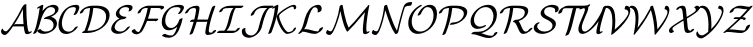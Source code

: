 SplineFontDB: 1.0
FontName: MnSymbolS10
FullName: MnSymbolS10
FamilyName: MnSymbolS10
Weight: Regular
Copyright: Generated from MetaFont bitmap by mftrace 1.1.17, http://www.xs4all.nl/~hanwen/mftrace/ 
Version: 001.001
ItalicAngle: 0
UnderlinePosition: -100
UnderlineWidth: 50
Ascent: 800
Descent: 200
NeedsXUIDChange: 1
UniqueID: 4020516
OS2TypoAscent: 0
OS2TypoAOffset: 1
OS2TypoDescent: 0
OS2TypoDOffset: 1
OS2TypoLinegap: 0
OS2WinAscent: 0
OS2WinAOffset: 1
OS2WinDescent: 0
OS2WinDOffset: 1
HheadAscent: 0
HheadAOffset: 1
HheadDescent: 0
HheadDOffset: 1
OS2Vendor: 'PfEd'
Encoding: Custom
UnicodeInterp: none
NameList: Adobe Glyph List
DisplaySize: -24
AntiAlias: 1
FitToEm: 1
WinInfo: 54 18 9
BeginPrivate: 3
lenIV 1 4
BlueValues 2 []
ForceBold 5 false
EndPrivate
BeginChars: 256 28
StartChar: .notdef
Encoding: 1 -1 0
Width: 1000
Flags: HMW
EndChar
StartChar: grave
Encoding: 0 96 1
Width: 0
Flags: HMW
EndChar
StartChar: A
Encoding: 65 65 2
Width: 794
Flags: HMW
Back
99.1455 58.8555 m 0
 105.412 53.957 112.615 49.9883 120.518 47.1123 c 0
 127.64 44.5195 135.332 42.8125 143.413 42.0645 c 0
 186.385 38.0869 255.273 138.819 312.86 223.836 c 0
 409.824 366.988 493.594 514.529 563.417 664.258 c 1
 603.825 664.258 l 1
 602.238 660.614 l 2
 524.001 488.419 430.062 321.613 322.305 162.526 c 0
 250.396 56.3662 171.557 -55.2295 113.674 -49.8711 c 0
 104.412 -49.0137 95.5889 -47.0625 87.334 -44.0576 c 0
 78.1748 -40.7246 69.7158 -36.0986 62.1406 -30.1787 c 0
 61.6924 -29.8281 29.9932 -7.21191 26.2129 32.2578 c 0
 24.4736 50.4131 33.5879 79.5547 46.5576 97.3066 c 0
 59.5273 115.059 71.4648 114.731 73.2041 96.5762 c 0
 74.4443 83.6289 89.4971 66.3965 99.1455 58.8555 c 0
678.213 214.472 m 0
 683.438 157.589 693.916 102.473 709.521 49.7373 c 0
 710.27 47.2051 711.275 44.8721 712.498 42.7549 c 0
 719.053 31.4023 731.314 26.7266 740.669 28.083 c 0
 741.713 28.2354 739.359 27.8877 735.141 25.7588 c 1
 752.344 34.4385 l 2
 776.036 46.3916 796.431 47.5439 797.867 37.0107 c 0
 799.305 26.4766 781.241 8.22656 757.549 -3.72754 c 2
 740.347 -12.4062 l 2
 721.168 -22.083 704.152 -26.8828 691.42 -28.7295 c 0
 672.457 -31.4814 642.607 -30.3848 628.41 -5.79297 c 0
 626.65 -2.74512 625.223 0.573242 624.162 4.15918 c 0
 608.28 57.8311 597.611 113.936 592.288 171.893 c 0
 577.184 336.349 571.112 503.55 574.103 672.864 c 0
 574.303 684.197 593.729 702.483 617.464 713.683 c 0
 641.199 724.881 660.3 724.772 660.1 713.439 c 0
 657.121 544.828 663.168 378.291 678.213 214.472 c 0
330.531 164.683 m 2
 314 164.683 314.066 177.45 330.68 193.183 c 0
 347.293 208.914 374.193 221.683 390.725 221.682 c 2
 665.347 221.682 l 2
 681.878 221.682 681.812 208.914 665.198 193.182 c 0
 648.585 177.45 621.685 164.682 605.153 164.682 c 2
 330.531 164.683 l 2
EndSplineSet
Fore
26 39 m 0
 26 80 54 110 64 110 c 0
 69 110 72 106 73 97 c 0
 75 76 110 42 146 42 c 0
 189 42 256 140 313 224 c 0
 410 367 494 515 563 664 c 1
 574 664 l 1
 574 664 570 691 617 714 c 0
 629 719 640 722 648 722 c 0
 655 722 660 719 660 714 c 0
 660 705 659 680 659 630 c 0
 659 490 666 351 678 214 c 0
 685 145 705 56 712 43 c 0
 718 33 729 28 737 28 c 2
 739 28 l 1
 752 34 l 2
 765 41 777 44 785 44 c 0
 791 44 798 43 798 36 c 0
 798 25 780 8 758 -4 c 2
 740 -12 l 2
 717 -24 695 -30 677 -30 c 0
 650 -30 631 -18 624 4 c 0
 609 56 599 109 593 165 c 1
 324 165 l 1
 255 63 175 -50 118 -50 c 0
 83 -50 26 -20 26 39 c 0
588 222 m 1
 578 343 573 465 573 589 c 2
 573 598 l 1
 526 499 450 357 354 210 c 1
 366 217 379 222 391 222 c 2
 588 222 l 1
EndSplineSet
EndChar
StartChar: B
Encoding: 66 66 3
Width: 656
Flags: HMW
Back
108.399 190.056 m 0
 145.373 337.949 174.036 485.759 194.247 632.776 c 1
 170.82 620.957 l 2
 147.128 609.004 126.733 607.852 125.297 618.386 c 0
 123.859 628.919 141.923 647.17 165.615 659.123 c 2
 237.859 695.572 l 2
 250.825 702.114 261.793 705.355 270.952 705.354 c 0
 280.111 705.351 284.227 702.105 283.368 695.561 c 0
 262.904 539.491 232.944 382.432 193.634 225.19 c 0
 176.334 155.992 149.565 86.9004 113.756 19.5625 c 0
 106.175 5.30566 81.7666 -12.0371 59.2744 -19.1504 c 0
 36.7812 -26.2627 24.6797 -20.4648 32.2617 -6.20801 c 0
 66.001 57.2373 91.7295 123.376 108.399 190.056 c 0
339.85 35.541 m 0
 396.143 35.541 441.253 51.1816 466.723 65.8867 c 0
 520.055 96.6768 532.055 148.693 533.679 155.188 c 0
 543.813 195.728 540.602 236.17 520.592 270.829 c 0
 483.489 335.095 400.768 361.513 317.979 347.531 c 0
 299.175 344.355 292.935 351.619 302.348 365.728 c 0
 311.761 379.835 332.276 393.967 353.739 401.128 c 0
 428.564 426.091 476.827 443.753 512.681 464.453 c 0
 542.697 481.783 565.938 503.376 574.75 538.626 c 0
 580.754 562.644 577.638 584.945 567.289 602.87 c 0
 548.207 635.922 507.463 650.881 468.171 647.746 c 0
 458.979 647.014 434.886 644.487 412.493 633.955 c 0
 409.318 632.462 406.346 630.903 403.336 629.166 c 0
 336.896 590.807 254.829 469.974 193.634 225.19 c 0
 190.474 212.549 168.815 194.419 145.291 184.722 c 0
 121.767 175.024 105.239 177.414 108.399 190.056 c 0
 189.771 515.545 303.036 612.901 385.305 660.398 c 0
 394.483 665.698 403.956 670.66 413.488 675.144 c 0
 452.05 693.28 488.82 702.479 523.349 705.232 c 0
 586.421 710.265 631.543 685.772 651.378 651.418 c 0
 660.315 635.938 669.037 609.975 659.983 573.761 c 0
 651.867 541.296 625.397 487.887 530.713 433.22 c 0
 512.604 422.766 493.244 413.133 473.755 404.354 c 1
 534.951 392.949 580.517 361.23 604.68 319.377 c 0
 619.528 293.657 633.955 250.492 618.913 190.323 c 0
 603.272 127.76 551.965 73.457 484.755 34.6543 c 0
 412.205 -7.23145 337.963 -22.1855 278.888 -22.1855 c 0
 214.418 -22.1865 163.548 3.25781 132.947 43.3252 c 0
 126.862 51.293 140.544 68.957 163.487 82.7539 c 0
 186.43 96.5518 209.988 101.283 216.073 93.3164 c 0
 245.667 54.5664 291.83 35.541 339.85 35.541 c 0
EndSplineSet
Fore
664 604 m 0
 664 495 521 426 474 404 c 1
 558 389 625 329 625 240 c 0
 625 83 432 -22 279 -22 c 0
 179 -22 132 41 132 48 c 0
 132 65 177 97 205 97 c 0
 210 97 214 96 216 93 c 0
 246 55 292 36 340 36 c 0
 434 36 539 77 539 199 c 0
 539 290 462 351 361 351 c 0
 331 351 320 347 310 347 c 0
 302 347 298 350 298 355 c 0
 298 358 299 361 302 366 c 0
 345 430 578 428 578 563 c 0
 578 617 529 648 475 648 c 0
 451 648 426 642 403 629 c 0
 337 591 255 470 194 225 c 0
 176 156 150 87 114 20 c 0
 104 2 66 -22 43 -22 c 0
 35 -22 30 -19 30 -14 c 0
 30 -3 76 61 108 190 c 0
 145 338 174 486 194 633 c 1
 171 621 l 2
 158 614 146 611 138 611 c 0
 132 611 125 613 125 620 c 0
 125 630 143 648 166 659 c 2
 238 696 l 2
 252 703 263 706 271 706 c 0
 279 706 283 702 283 697 c 0
 283 692 270 599 262 550 c 1
 367 688 494 705 536 705 c 0
 611 705 664 666 664 604 c 0
EndSplineSet
EndChar
StartChar: C
Encoding: 67 67 4
Width: 526
Flags: HMW
Back
440.715 565.544 m 0
 451.053 593.84 447.408 615.144 440.805 626.581 c 0
 436.965 633.231 431.355 638.249 424.511 641.177 c 0
 419.371 643.375 408.049 647.626 392.533 647.626 c 0
 338.899 647.626 300.74 634.096 275.797 619.695 c 0
 221.994 588.632 149.851 506.979 112.895 359.15 c 0
 89.7266 266.48 92.8066 173.41 128.931 110.84 c 0
 140.939 90.0391 171.265 46.3311 238.152 35.2275 c 0
 268.475 30.1943 308.706 33.4609 343.473 53.5342 c 0
 363.398 65.0381 391.027 88.1738 413.034 125.066 c 0
 421.741 139.664 446.729 156.692 468.811 163.076 c 0
 490.892 169.46 501.745 162.794 493.038 148.196 c 0
 466.267 103.316 422.77 57.6729 361.504 22.3008 c 0
 296.085 -15.4678 227.651 -31.6191 168.946 -21.873 c 0
 93.6504 -9.37402 59.998 36.04 44.8418 62.292 c 0
 9.51953 123.475 0.958984 217.212 27.6602 324.016 c 0
 56.0088 437.412 119.239 570.95 257.766 650.928 c 0
 324.452 689.429 390.896 705.353 453.494 705.353 c 0
 471.816 705.354 487.291 702.049 500.686 696.321 c 0
 512.015 691.476 519.733 684.066 524.893 675.129 c 0
 538.381 651.767 533.136 619.823 524.89 597.252 c 0
 511.691 561.127 494.892 525.287 474.546 490.146 c 0
 466.146 475.639 441.312 458.519 419.111 451.933 c 0
 396.911 445.347 385.711 451.775 394.111 466.283 c 0
 412.653 498.309 428.32 531.617 440.715 565.544 c 0
EndSplineSet
Fore
391 458 m 0
 391 467 447 546 447 602 c 0
 447 639 418 648 393 648 c 0
 339 648 301 634 276 620 c 0
 175 562 98 387 98 243 c 0
 98 75 198 33 264 33 c 0
 319 33 375 61 413 125 c 0
 424 143 460 165 483 165 c 0
 491 165 496 162 496 157 c 0
 496 155 495 152 493 148 c 0
 436 53 313 -25 204 -25 c 0
 127 -25 12 18 12 204 c 0
 12 243 18 284 28 324 c 0
 93 584 283 705 453 705 c 0
 492 705 533 693 533 642 c 0
 533 614 519 568 475 490 c 0
 464 472 427 449 404 449 c 0
 396 449 391 452 391 458 c 0
EndSplineSet
EndChar
StartChar: D
Encoding: 68 68 5
Width: 769
Flags: HMW
Back
226.867 324.017 m 0
 252.876 428.051 269.635 531.979 276.912 634.532 c 0
 277.736 646.156 297.658 664.434 321.38 675.33 c 0
 345.102 686.227 363.685 685.637 362.859 674.013 c 0
 355.49 570.158 338.516 464.807 312.102 359.15 c 0
 285.688 253.494 249.939 147.949 205.205 43.6836 c 0
 199.335 30.001 175.905 12.2715 152.906 4.10742 c 0
 129.908 -4.05664 116.007 0.421875 121.877 14.1045 c 0
 165.701 116.248 200.859 219.981 226.867 324.017 c 0
261.658 57.7578 m 2
 354.767 57.7578 440.485 84.3486 503.094 120.495 c 0
 631.793 194.799 661.536 304.489 667.98 330.267 c 0
 686.571 404.627 679.922 465.029 653.159 511.385 c 0
 609.322 587.314 511.338 625.409 382.867 625.409 c 2
 289.404 625.409 l 2
 272.663 625.409 272.73 638.34 289.556 654.272 c 0
 306.382 670.205 333.625 683.136 350.367 683.136 c 2
 443.829 683.136 l 2
 584.835 683.136 690.069 641.649 737.248 559.933 c 0
 766.047 510.049 773.145 445.12 753.215 365.4 c 0
 725.284 253.676 638.58 157.074 521.125 89.2627 c 0
 409.54 24.8398 293.69 0.0302734 200.696 0.0302734 c 2
 90.0156 0.0302734 l 2
 73.2734 0.0302734 73.3408 12.9619 90.166 28.8936 c 0
 106.992 44.8262 134.235 57.7578 150.978 57.7578 c 2
 261.658 57.7578 l 2
150.875 596.295 m 0
 143.09 591.8 136.409 586.563 130.068 579.634 c 0
 121.113 569.848 110.97 554.38 105.621 532.987 c 0
 102.461 520.346 80.8037 502.215 57.2793 492.519 c 0
 33.7539 482.821 17.2266 485.211 20.3877 497.853 c 0
 26.8105 523.548 39.5586 547.606 61.8389 571.956 c 0
 79.9658 591.766 105.491 611.735 132.844 627.527 c 0
 142.871 633.316 139.788 631.442 141.535 632.39 c 0
 217.496 673.566 296.973 683.137 350.367 683.136 c 0
 367.109 683.136 367.041 670.205 350.216 654.272 c 0
 333.391 638.34 306.146 625.409 289.405 625.409 c 0
 244.259 625.409 188.467 616.716 153.454 597.736 c 0
 152.417 597.175 154.25 598.243 150.875 596.295 c 0
EndSplineSet
Fore
262 58 m 2
 480 58 678 198 678 409 c 0
 678 547 571 625 383 625 c 2
 359 625 l 1
 336 398 272 201 211 58 c 1
 262 58 l 2
765 451 m 0
 765 194 466 0 201 0 c 2
 90 0 l 2
 81 0 78 3 78 8 c 0
 78 22 110 50 139 56 c 1
 207 223 260 416 276 625 c 1
 129 619 112 558 106 533 c 0
 100 510 54 487 32 487 c 0
 25 487 20 489 20 495 c 0
 20 520 57 586 142 632 c 0
 217 674 297 683 350 683 c 2
 444 683 l 2
 619 683 765 615 765 451 c 0
EndSplineSet
EndChar
StartChar: E
Encoding: 69 69 6
Width: 530
Flags: HMW
Back
472.104 569.414 m 0
 478.438 581.126 483.605 600.374 473.189 618.414 c 0
 468.821 625.98 461.995 631.886 453.953 635.173 c 0
 433.513 643.527 410.973 647.626 388.616 647.626 c 0
 366.805 647.626 327.724 643.414 296.061 625.134 c 0
 288.307 620.657 285.226 618.114 282.843 616.27 c 0
 266.555 603.659 244.937 579.33 236.025 543.684 c 0
 229.112 516.031 232.639 491.635 244.319 471.401 c 0
 269.653 427.521 330.993 404.607 398.686 404.607 c 0
 415.428 404.607 415.36 391.677 398.535 375.744 c 0
 381.71 359.812 354.467 346.881 337.725 346.881 c 0
 260.186 346.881 189.224 372.636 160.231 422.854 c 0
 146.825 446.074 142.295 474.563 150.791 508.55 c 0
 159.167 542.053 182.077 586.384 236.986 628.896 c 0
 249.665 638.713 263.614 648.045 278.029 656.367 c 0
 337.979 690.979 398.947 705.353 449.578 705.353 c 0
 479.528 705.354 506.219 700.093 529.774 690.465 c 0
 542.509 685.261 551.461 677.038 557.278 666.962 c 0
 572.354 640.849 562.639 611.898 553.405 594.827 c 0
 550.702 589.829 547.819 584.842 544.747 579.864 c 0
 535.672 565.162 510.507 548.247 488.574 542.107 c 0
 466.642 535.968 456.206 542.918 465.28 557.62 c 0
 467.656 561.469 469.935 565.406 472.104 569.414 c 0
228.889 318.398 m 0
 170.712 284.811 132.858 225.041 119.565 171.869 c 0
 110.936 137.349 119.678 112.79 128.203 98.0225 c 0
 151.856 57.0527 205.404 35.541 262.527 35.54 c 0
 287.189 35.54 318.212 40.7295 347.552 57.6689 c 0
 368.12 69.5439 394.788 91.6709 417.267 126.235 c 0
 426.933 141.099 452.372 157.819 474.051 163.558 c 0
 495.729 169.296 505.479 161.891 495.812 147.027 c 0
 453.662 82.2129 395.562 43.7441 365.584 26.4365 c 0
 307.67 -6.99902 249.577 -22.1865 201.565 -22.1865 c 0
 128.795 -22.1865 69.499 5.50586 44.1152 49.4746 c 0
 30.418 73.1992 25.7334 102.343 34.3311 136.734 c 0
 53.2725 212.499 112.331 292.748 210.856 349.632 c 0
 275.697 387.066 341.944 404.607 398.686 404.607 c 0
 415.428 404.607 415.36 391.677 398.535 375.744 c 0
 381.71 359.812 354.467 346.881 337.725 346.881 c 0
 306.221 346.881 266.473 340.098 228.889 318.398 c 0
EndSplineSet
Fore
479 598 m 0
 479 638 423 648 389 648 c 0
 289 648 233 584 233 516 c 0
 233 447 305 405 399 405 c 0
 407 405 411 402 411 397 c 0
 411 381 369 347 338 347 c 0
 185 347 116 204 116 144 c 0
 116 82 173 36 263 36 c 0
 331 36 382 72 417 126 c 0
 431 147 468 166 487 166 c 0
 495 166 500 162 500 157 c 0
 500 154 498 151 496 147 c 0
 426 40 298 -22 202 -22 c 0
 114 -22 30 21 30 103 c 0
 30 160 81 287 237 364 c 1
 184 383 146 421 146 475 c 0
 146 588 300 705 450 705 c 0
 534 705 565 673 565 637 c 0
 565 587 515 540 475 540 c 0
 467 540 462 543 462 548 c 0
 462 558 479 573 479 598 c 0
EndSplineSet
EndChar
StartChar: F
Encoding: 70 70 7
Width: 718
Flags: HMW
Back
110.713 73.3721 m 0
 132.429 35.7588 171.149 24.8018 199.116 24.8643 c 0
 201.702 24.8701 202.896 25.1543 203.066 25.1885 c 0
 203.07 25.1895 200.007 24.1533 197.189 22.5273 c 1
 197.306 22.5938 195.215 21.2676 195.241 21.2871 c 0
 198.544 23.7695 207.062 32.6572 214.812 47.0293 c 0
 261.915 134.372 302.307 223.904 335.463 314.623 c 0
 374.351 421.023 402.608 528.59 419.71 635.543 c 0
 421.648 647.666 442.421 665.896 466.078 676.234 c 0
 489.734 686.572 507.361 685.125 505.423 673.002 c 0
 488.054 564.38 459.334 454.946 419.636 346.326 c 0
 385.819 253.801 344.54 162.235 296.148 72.5039 c 0
 287.006 55.5508 269.829 30.2197 238.504 6.68164 c 0
 229.965 0.265625 222.462 -4.52539 215.222 -8.70508 c 0
 189.836 -23.3613 169.101 -28.709 160.016 -30.5439 c 0
 152.927 -31.9766 146.025 -32.8457 138.296 -32.8623 c 0
 85.792 -32.9785 46.3311 -9.30859 26.625 24.8242 c 0
 22.9619 31.1689 19.8701 37.9902 17.4082 45.2715 c 0
 14.165 54.8613 30.6162 72.9697 54.1299 85.6934 c 0
 77.6436 98.417 99.3584 100.96 102.602 91.3711 c 0
 104.772 84.9502 107.497 78.9414 110.713 73.3721 c 0
739.833 610.943 m 0
 732.514 623.621 708.59 625.41 663.687 625.41 c 2
 376.691 625.41 l 2
 366.712 625.41 340.319 624.501 313.955 613.255 c 0
 309.467 611.34 305.681 609.423 302.194 607.41 c 0
 293.688 602.499 287.828 597.343 285.618 595.369 c 0
 272.064 583.27 255.562 562.022 248.303 532.987 c 0
 245.143 520.346 223.485 502.216 199.961 492.519 c 0
 176.436 482.821 159.908 485.211 163.068 497.853 c 0
 169.144 522.153 184.745 559.57 228.784 598.885 c 0
 242.341 610.988 260.663 625.075 284.162 638.644 c 0
 296.904 645.999 309.995 652.502 322.852 657.986 c 0
 370.843 678.458 410.864 683.137 437.653 683.137 c 2
 724.648 683.137 l 2
 761.291 683.137 809.898 683.779 823.921 659.491 c 0
 827.914 652.575 828.972 643.556 826.187 632.413 c 0
 823.026 619.771 801.369 601.642 777.845 591.944 c 0
 754.319 582.247 737.792 584.637 740.952 597.278 c 0
 742.41 603.107 741.875 607.406 739.833 610.943 c 0
609.19 301.975 m 1
 347.453 301.975 l 2
 330.922 301.975 330.988 314.743 347.602 330.475 c 0
 364.215 346.207 391.115 358.975 407.646 358.975 c 2
 669.384 358.975 l 2
 679.17 358.975 683.215 355.21 681.368 347.821 c 2
 678.938 338.101 l 2
 675.817 325.618 654.434 307.716 631.205 298.141 c 0
 607.977 288.566 591.657 290.926 594.777 303.408 c 2
 597.207 313.129 l 1
 607.033 319.37 617.691 321.938 620.999 318.858 c 0
 624.307 315.78 619.017 308.217 609.19 301.975 c 1
EndSplineSet
Fore
828 644 m 0
 828 606 769 586 752 586 c 0
 745 586 741 589 741 594 c 0
 741 596 742 600 742 603 c 0
 742 620 720 625 664 625 c 2
 497 625 l 1
 479 530 453 440 424 359 c 1
 669 359 l 2
 679 359 683 355 681 348 c 2
 679 338 l 2
 673 316 628 293 606 293 c 0
 598 293 594 295 594 302 c 1
 403 302 l 1
 369 214 331 137 296 73 c 0
 269 23 201 -33 138 -33 c 0
 47 -33 17 37 17 48 c 0
 17 68 66 97 91 97 c 0
 97 97 101 95 103 91 c 0
 123 32 180 25 199 25 c 1
 234 64 371 341 418 625 c 1
 377 625 l 2
 313 625 263 593 248 533 c 0
 243 510 196 487 174 487 c 0
 167 487 163 489 163 495 c 2
 163 498 l 1
 189 603 329 683 438 683 c 2
 737 683 l 2
 774 683 828 681 828 644 c 0
EndSplineSet
EndChar
StartChar: G
Encoding: 71 71 8
Width: 595
Flags: HMW
Back
508.202 572.355 m 0
 518.704 594.235 512.132 611.326 508.159 618.209 c 0
 503.562 626.169 496.142 632.15 487.672 635.053 c 0
 463.094 643.474 436.597 647.626 409.949 647.626 c 0
 375.58 647.626 325.621 642.315 281.924 617.087 c 0
 234.773 589.864 171.354 523.324 141.628 404.419 c 0
 122.085 326.248 127.443 249.261 157.933 196.449 c 0
 189.475 141.816 237.733 127.367 275.135 126.06 c 0
 313.996 124.701 341.518 137.411 355.193 145.307 c 0
 393.528 167.438 455.426 229.425 479.073 324.017 c 0
 482.233 336.658 503.891 354.788 527.415 364.485 c 0
 550.94 374.182 567.468 371.792 564.307 359.15 c 0
 544.128 278.431 484.324 178.217 373.226 114.074 c 0
 288.828 65.3477 226.149 67.877 212.064 68.3691 c 0
 143.659 70.7607 99.4697 103.517 73.8447 147.901 c 0
 40.9268 204.918 35.4385 285.463 56.3936 369.285 c 0
 98.5996 538.107 208.603 616.398 263.893 648.319 c 0
 335.877 689.879 407.327 705.353 470.911 705.353 c 0
 504.084 705.353 534.527 700.313 562.113 690.861 c 0
 576.351 685.983 586.074 677.448 592.247 666.756 c 0
 606.445 642.163 598.27 615.878 590.699 600.105 c 0
 575.297 568.016 555.073 536.557 529.504 506.191 c 0
 516.358 490.579 489.649 475.328 469.887 472.148 c 0
 450.123 468.969 444.753 479.06 457.899 494.672 c 0
 477.392 517.821 494.721 544.268 508.202 572.355 c 0
279.155 -61.6582 m 0
 291.011 -61.6582 299.148 -60.1162 300.182 -59.9346 c 0
 307.489 -58.6475 314.137 -56.6416 318.8 -53.9492 c 0
 326.429 -49.5449 328.382 -46.9541 331.565 -43.9775 c 0
 409.646 29.0068 456.067 231.991 479.073 324.017 c 0
 482.233 336.658 503.891 354.788 527.415 364.485 c 0
 550.94 374.183 567.468 371.792 564.308 359.15 c 0
 515.984 165.86 477.146 35.3955 391.421 -44.7344 c 0
 382.736 -52.8525 364.028 -69.4805 336.831 -85.1826 c 0
 308.468 -101.558 278.859 -111.878 254.188 -116.224 c 0
 241.691 -118.426 229.862 -119.385 218.193 -119.385 c 0
 155.272 -119.385 100.018 -103.95 54.6426 -75.4258 c 0
 45.291 -69.5469 55.4062 -52.7568 77.2217 -37.9482 c 0
 99.0381 -23.1406 124.334 -15.8936 133.686 -21.7725 c 0
 154.892 -35.1035 204.119 -61.6582 279.155 -61.6582 c 0
EndSplineSet
Fore
125 -20 m 0
 139 -20 181 -62 279 -62 c 0
 316 -62 324 -51 332 -44 c 0
 375 -3 409 77 434 157 c 1
 368 101 289 68 219 68 c 0
 115 68 44 142 44 275 c 0
 44 497 234 705 471 705 c 0
 507 705 573 699 592 667 c 0
 598 657 600 647 600 637 c 0
 600 603 563 546 530 506 c 0
 515 489 482 472 463 472 c 0
 455 472 451 475 451 480 c 0
 451 493 514 555 514 597 c 0
 514 637 463 648 410 648 c 0
 376 648 326 642 282 617 c 0
 192 565 130 430 130 314 c 0
 130 199 190 126 280 126 c 0
 400 126 464 263 479 324 c 0
 485 347 531 370 553 370 c 0
 560 370 565 368 565 362 c 1
 565 362 508 64 391 -45 c 0
 359 -75 295 -119 218 -119 c 0
 155 -119 100 -104 55 -75 c 1
 52 -74 51 -71 51 -69 c 0
 51 -52 100 -20 125 -20 c 0
EndSplineSet
EndChar
StartChar: H
Encoding: 72 72 9
Width: 842
Flags: HMW
Back
266.18 370.163 m 0
 283.753 440.454 295.514 510.679 301.332 580.088 c 0
 302.131 589.619 300.17 598.545 295.978 605.808 c 0
 287.515 620.466 272.66 625.415 261.651 625.409 c 0
 212.976 625.387 186.735 614.872 179.414 611.934 c 0
 174.031 609.771 169.896 607.715 166.136 605.543 c 0
 158.273 601.004 152.288 595.826 149.887 593.704 c 0
 135.78 581.239 118.043 558.8 104.369 529.53 c 0
 97.876 515.632 74.0771 498.03 51.2461 490.241 c 0
 28.416 482.452 15.1562 487.411 21.6494 501.31 c 0
 43.7168 548.544 72.4824 579.046 93.7588 597.848 c 0
 107.192 609.719 125.058 623.471 148.104 636.775 c 0
 162.89 645.312 178.085 652.615 192.747 658.502 c 0
 248.24 680.783 296.852 683.124 322.584 683.137 c 0
 331.134 683.141 363.966 682.241 380.065 654.355 c 0
 385.692 644.608 388.394 632.836 387.258 619.291 c 0
 381.338 548.656 369.364 477.096 351.414 405.297 c 0
 317.816 270.906 274.922 136.616 223.008 3.36426 c 0
 217.767 -10.0898 194.724 -27.9355 171.573 -36.4688 c 0
 148.424 -45.002 133.89 -41.0078 139.132 -27.5527 c 0
 190.438 104.139 232.899 237.041 266.18 370.163 c 0
654.682 266.616 m 0
 636.809 195.126 624.789 123.704 618.752 53.0957 c 0
 617.927 43.4414 619.896 34.3623 624.106 27.0674 c 0
 632.089 13.2422 646.107 8.13379 656.862 8.66016 c 0
 671.769 9.38965 702.796 12.0469 714.949 17.3926 c 0
 714.96 17.3975 712.938 16.3301 712.995 16.3633 c 1
 712.326 15.9766 708.173 13.4121 707.566 12.6475 c 1
 710.474 16.3164 713.323 22.5186 715.108 29.6602 c 0
 718.27 42.3018 739.927 60.4316 763.451 70.1289 c 0
 786.976 79.8252 803.503 77.4355 800.343 64.7939 c 0
 795.288 44.5781 784.409 30.6973 781.241 26.6992 c 0
 763.325 4.08691 736.499 -11.71 731.026 -14.8691 c 0
 721.187 -20.5508 712.911 -24.3379 708.442 -26.3047 c 0
 663.16 -46.2236 617.468 -48.0908 599.275 -48.9814 c 0
 567.015 -50.5605 548.646 -36.4238 540.019 -21.4805 c 0
 534.347 -11.6562 531.66 0.261719 532.829 13.9277 c 0
 538.97 85.7529 551.201 158.499 569.447 231.481 c 0
 603.491 367.658 646.831 503.733 699.191 638.783 c 0
 704.403 652.227 727.428 670.077 750.584 678.628 c 0
 773.74 687.178 788.304 683.207 783.092 669.763 c 0
 731.326 536.247 688.412 401.54 654.682 266.616 c 0
158.915 278.924 m 2
 142.384 278.924 142.45 291.692 159.063 307.424 c 0
 175.677 323.156 202.577 335.924 219.108 335.924 c 2
 614.283 335.924 l 2
 630.814 335.925 630.748 323.156 614.135 307.425 c 0
 597.521 291.692 570.621 278.925 554.09 278.925 c 2
 158.915 278.924 l 2
EndSplineSet
Fore
138 -33 m 0
 138 -27 194 105 242 279 c 1
 159 279 l 2
 150 279 147 282 147 286 c 0
 147 302 188 336 219 336 c 2
 257 336 l 1
 285 443 302 554 302 584 c 0
 302 609 283 625 262 625 c 0
 176 625 136 597 104 530 c 0
 94 506 52 487 32 487 c 0
 24 487 20 489 20 495 c 0
 20 496 20 499 22 501 c 1
 75 616 195 683 323 683 c 0
 368 683 387 654 387 625 c 0
 387 571 358 426 333 336 c 1
 597 336 l 1
 639 485 688 610 699 639 c 0
 708 662 752 683 773 683 c 0
 780 683 784 681 784 675 c 0
 784 674 784 672 783 670 c 0
 675 390 619 133 619 49 c 0
 619 25 636 9 655 9 c 0
 664 9 694 11 709 15 c 1
 715 27 716 51 763 70 c 0
 773 74 782 76 788 76 c 0
 796 76 801 73 801 68 c 0
 801 25 717 -49 594 -49 c 0
 554 -49 533 -23 533 8 c 0
 533 60 561 199 584 287 c 1
 574 282 564 279 554 279 c 2
 317 279 l 1
 277 142 233 30 223 3 c 0
 214 -19 171 -41 149 -41 c 0
 142 -41 138 -38 138 -33 c 0
EndSplineSet
EndChar
StartChar: I
Encoding: 73 73 10
Width: 543
Flags: HMW
Back
324.213 625.409 m 2
 247.104 625.409 190.513 622.399 150.977 609.364 c 0
 142.997 606.733 138.573 604.477 137.132 603.646 c 0
 131.613 600.459 125.639 591.178 123.526 587.41 c 0
 120.088 581.276 116.82 573.388 114.5 564.104 c 0
 111.339 551.461 89.6816 533.331 66.1572 523.634 c 0
 42.6328 513.938 26.1055 516.327 29.2656 528.969 c 0
 30.9473 535.696 34.6182 548.444 42.6602 562.79 c 0
 57.3984 589.083 83.6826 614.43 119.101 634.878 c 0
 135.979 644.623 155.012 653.308 176.338 660.338 c 0
 223.587 675.916 276.391 683.137 385.174 683.137 c 2
 624.309 683.136 l 2
 641.051 683.136 640.984 670.205 624.158 654.272 c 0
 607.334 638.34 580.09 625.409 563.348 625.409 c 2
 324.213 625.409 l 2
446.525 628.548 m 1
 446.236 628.381 450.008 630.814 449.893 630.716 c 0
 400.773 588.42 356.764 398.57 346.91 359.15 c 0
 311.535 217.649 281.59 100.063 187.798 37.04 c 0
 185.026 35.1777 187.241 36.0527 173.423 28.0752 c 0
 163.216 22.1816 151.373 16.2725 137.784 11.2607 c 0
 111.994 1.74902 92.4004 0.0302734 78.1904 0.0302734 c 0
 61.4482 0.0302734 61.5166 12.9609 78.3418 28.8936 c 0
 95.167 44.8262 122.41 57.7568 139.152 57.7568 c 0
 146.067 57.7568 152.84 58.5576 156.743 59.998 c 0
 156.747 59.999 156.062 59.6943 155.392 59.3076 c 1
 159.195 61.5039 153.069 57.7773 154.887 58.998 c 0
 210.964 96.6787 261.646 323.904 261.676 324.017 c 0
 298.689 472.075 328.059 578.301 395.611 636.47 c 0
 404.408 644.044 415.484 652.27 428.494 659.78 c 0
 433.506 662.674 456.988 676.207 483.922 681.169 c 0
 490.699 682.418 497.244 683.136 504.742 683.136 c 0
 521.484 683.136 521.416 670.205 504.59 654.272 c 0
 487.766 638.34 460.521 625.409 443.779 625.409 c 0
 441.135 625.409 439.416 625.149 438.824 625.04 c 0
 437.906 624.871 442.102 625.994 446.525 628.548 c 1
408.186 57.7568 m 2
 413.809 57.7568 424.125 57.9619 436.738 60.8516 c 0
 439.744 61.54 446.967 63.3848 450.023 65.1494 c 0
 450.027 65.1514 449.641 64.9912 449.35 64.7246 c 1
 453.678 68.6797 458.008 77.3408 459.898 84.9043 c 0
 463.059 97.5459 484.717 115.676 508.24 125.373 c 0
 531.766 135.069 548.293 132.68 545.133 120.038 c 0
 541.572 105.793 532.494 85.2324 507.744 62.6172 c 0
 498.223 53.917 484.934 43.6611 468.055 33.917 c 0
 441.961 18.8516 417.693 10.5742 396.996 5.83301 c 0
 379.045 1.71973 362.658 0.0302734 347.223 0.0302734 c 2
 -11.4873 0.0302734 l 2
 -28.2295 0.0302734 -28.1611 12.9609 -11.3359 28.8936 c 0
 5.48926 44.8262 32.7324 57.7568 49.4746 57.7568 c 2
 408.186 57.7568 l 2
EndSplineSet
Fore
324 625 m 2
 28 625 177 568 66 524 c 0
 56 520 48 518 41 518 c 0
 34 518 29 521 29 526 c 0
 29 551 70 625 176 660 c 0
 224 676 276 683 385 683 c 2
 624 683 l 2
 633 683 637 680 637 675 c 0
 637 660 595 625 563 625 c 2
 444 625 l 1
 398 575 356 397 347 359 c 0
 316 237 288 125 215 58 c 1
 408 58 l 2
 424 58 442 61 449 65 c 1
 462 78 454 103 508 125 c 0
 518 129 527 131 533 131 c 0
 541 131 546 128 546 123 c 0
 546 87 461 0 347 0 c 2
 -11 0 l 2
 -20 0 -24 3 -24 8 c 0
 -24 23 18 58 49 58 c 2
 139 58 l 2
 146 58 152 58 156 60 c 0
 212 99 262 324 262 324 c 2
 295 457 322 562 384 625 c 1
 324 625 l 2
EndSplineSet
EndChar
StartChar: J
Encoding: 74 74 11
Width: 677
Flags: HMW
Back
549.011 625.41 m 2
 504.683 625.41 467.441 612.338 442.899 598.169 c 0
 394.529 570.243 363.247 522.334 351.826 476.649 c 0
 348.666 464.008 327.009 445.878 303.484 436.181 c 0
 279.96 426.483 263.432 428.873 266.593 441.515 c 0
 285.399 516.745 344.842 583.199 424.867 629.401 c 0
 489.275 666.587 554.321 683.137 609.973 683.137 c 2
 826.057 683.136 l 2
 842.799 683.136 842.731 670.205 825.905 654.272 c 0
 809.08 638.34 781.837 625.409 765.095 625.409 c 2
 549.011 625.41 l 2
736.73 620.146 m 0
 723.461 612.485 732.019 617.485 724.649 610.543 c 0
 628.086 519.583 561.619 213.375 546.824 154.199 c 0
 528.166 79.5654 472.353 -13.7314 366.729 -74.7119 c 0
 314.087 -105.105 262.796 -119.385 217.045 -119.385 c 0
 144.344 -119.385 91.6934 -87.4385 65.4854 -42.0439 c 0
 44.4541 -5.61426 41.293 37.0137 51.9473 79.6318 c 0
 55.1074 92.2734 76.7656 110.403 100.29 120.101 c 0
 123.814 129.797 140.342 127.407 137.182 114.766 c 0
 127.043 74.2129 132.317 36.3945 149.573 6.50391 c 0
 180.18 -46.5098 237.924 -61.6582 278.007 -61.6582 c 0
 298.604 -61.6582 324.342 -57.541 348.698 -43.4795 c 0
 382.754 -23.8174 439.855 32.124 461.591 119.064 c 0
 510.753 315.717 560.476 513.036 664.312 610.848 c 0
 678.877 624.568 696.95 638.822 718.698 651.379 c 0
 748.357 668.502 774.679 677.403 800.335 681.214 c 0
 809.307 682.546 817.796 683.137 826.057 683.136 c 0
 842.799 683.136 842.731 670.205 825.905 654.272 c 0
 809.08 638.34 781.837 625.409 765.095 625.409 c 0
 758.905 625.409 754.377 624.889 751.434 624.451 c 0
 742.55 623.132 738.402 621.111 736.73 620.146 c 0
EndSplineSet
Fore
549 625 m 2
 437 625 370 550 352 477 c 0
 346 454 300 431 278 431 c 0
 271 431 266 433 266 438 c 0
 266 497 405 683 610 683 c 2
 826 683 l 2
 835 683 838 680 838 675 c 0
 838 660 797 625 765 625 c 0
 733 625 727 613 725 611 c 0
 628 520 562 213 547 154 c 0
 509 3 352 -119 217 -119 c 0
 119 -119 46 -58 46 33 c 0
 46 48 48 63 52 80 c 0
 58 102 104 126 126 126 c 0
 133 126 138 123 138 118 c 0
 138 114 132 101 132 74 c 0
 132 -4 193 -62 278 -62 c 0
 388 -62 447 60 462 119 c 0
 519 342 566 531 681 625 c 1
 549 625 l 2
EndSplineSet
EndChar
StartChar: K
Encoding: 75 75 12
Width: 760
Flags: HMW
Back
158.635 391.002 m 0
 178.988 472.415 191.624 553.738 196.347 633.836 c 1
 170.819 620.957 l 2
 147.127 609.004 126.732 607.852 125.296 618.386 c 0
 123.858 628.919 141.922 647.17 165.614 659.123 c 2
 237.858 695.572 l 2
 250.462 701.932 261.127 705.15 270.236 705.346 c 0
 279.346 705.54 283.699 702.643 283.453 696.549 c 0
 279.859 607.702 266.611 517.106 243.868 426.136 c 0
 210.1 291.061 167.036 156.089 114.951 22.1484 c 0
 109.721 8.69727 86.6846 -9.14941 63.5322 -17.6895 c 0
 40.3799 -26.2295 25.835 -22.2441 31.0654 -8.79395 c 0
 82.5479 123.597 125.182 257.189 158.635 391.002 c 0
666.537 644.34 m 0
 663.92 648.873 655.312 659.868 641.09 659.868 c 0
 621.168 659.868 569.676 639.844 503.625 601.71 c 0
 385.223 533.351 310.847 463.666 304.055 436.499 c 0
 296.459 406.116 330.238 282.639 401.848 158.607 c 0
 431.099 107.944 488.146 25.6055 529.346 23.3281 c 0
 529.547 23.3164 495.16 23.2979 530.371 23.2979 c 0
 552.859 23.2979 588.088 28.1074 618.336 45.5703 c 0
 641.166 58.752 659.992 78.9688 666.992 106.966 c 0
 669.947 118.784 685.568 131.712 701.863 135.823 c 0
 718.158 139.935 728.984 133.68 726.029 121.862 c 0
 715.064 78.0029 681.227 40.5225 636.244 14.5518 c 0
 618.883 4.52832 567.801 -22.0361 500.862 -22.0361 c 0
 465.651 -22.0361 496.711 -21.9229 496.688 -21.9219 c 0
 446.963 -19.1729 394.654 38.8203 344.583 125.546 c 0
 293.655 213.754 231.094 365.908 245.017 421.603 c 0
 261.068 485.81 398.406 582.32 485.717 632.729 c 0
 539.986 664.062 621.955 705.203 670.598 705.203 c 0
 698.279 705.203 714.645 693.265 723.803 677.402 c 0
 732.355 662.588 734.65 643.541 729.34 622.294 c 0
 726.385 610.477 710.762 597.549 694.467 593.438 c 0
 678.174 589.326 667.348 595.58 670.301 607.398 c 0
 673.707 621.019 672.137 634.645 666.537 644.34 c 0
EndSplineSet
Fore
30 -14 m 0
 30 -4 179 346 196 634 c 1
 171 621 l 2
 158 614 146 611 138 611 c 0
 132 611 125 613 125 620 c 0
 125 630 143 648 166 659 c 2
 238 696 l 2
 252 703 263 706 271 706 c 0
 279 706 283 702 283 697 c 0
 283 631 264 404 115 22 c 0
 106 -1 63 -22 41 -22 c 0
 34 -22 30 -20 30 -14 c 0
303 426 m 0
 303 328 447 29 530 23 c 0
 572 23 650 40 667 107 c 0
 671 125 696 137 712 137 c 0
 720 137 727 134 727 126 c 0
 727 125 726 123 726 122 c 0
 707 44 606 -22 499 -22 c 0
 385 -16 243 307 243 403 c 0
 243 410 244 416 245 422 c 0
 268 513 570 705 671 705 c 0
 711 705 732 679 732 644 c 0
 732 595 691 592 684 592 c 0
 676 592 670 596 670 603 c 0
 670 607 672 612 672 622 c 0
 672 643 660 660 641 660 c 0
 576 660 319 497 304 436 c 1
 303 434 303 430 303 426 c 0
EndSplineSet
EndChar
StartChar: L
Encoding: 76 76 13
Width: 688
Flags: HMW
Back
545.62 10.7158 m 0
 525.584 -0.851562 506.77 -8.59277 492.606 -13.1396 c 0
 481.032 -16.8555 461.851 -21.9297 441.332 -21.9297 c 0
 329.784 -21.9297 237.595 34.0371 135.343 34.0371 c 0
 130.956 34.0371 127.028 33.5146 124.501 32.7891 c 0
 123.877 32.6094 126.613 33.5078 130.174 35.5635 c 0
 130.213 35.5859 134.156 38.1436 134.355 38.3145 c 1
 133.924 37.9453 129.386 34.0615 123.979 25.2666 c 0
 114.662 10.1133 86.7305 -9.18066 61.6318 -17.7998 c 0
 36.5332 -26.4189 23.7246 -21.1162 33.041 -5.96289 c 0
 47.4229 17.4287 66.6387 33.7422 71.7188 38.0752 c 0
 81.7119 46.5967 95.1836 56.6748 112.285 66.5479 c 0
 138.574 81.7256 158.635 88.0879 168.245 90.8486 c 0
 177.591 93.5332 192.708 97.2002 209.646 97.2002 c 0
 321.193 97.2012 413.382 41.2334 515.634 41.2334 c 0
 520.858 41.2334 527.053 42.0322 530.523 43.1465 c 0
 531.697 43.5234 528.688 42.2539 527.731 41.7012 c 1
 527.736 41.7041 525.866 40.5029 526.1 40.6816 c 0
 535.469 47.8818 550.55 68.9736 556.508 92.8037 c 0
 559.686 105.517 583.84 125.516 610.422 137.444 c 0
 637.005 149.374 656 148.738 652.822 136.025 c 0
 640.56 86.9736 603.537 51.8906 578.638 32.7549 c 0
 568.94 25.3027 557.687 17.6826 545.62 10.7158 c 0
507.746 611.801 m 0
 494.815 634.197 474.483 641.934 457.307 641.934 c 0
 452.789 641.934 444.762 641.829 434.898 640.231 c 0
 426.473 638.867 418.635 636.382 416.171 634.96 c 0
 412.896 633.069 408.496 629.329 403.552 624.539 c 0
 324.417 547.865 277.8 353.289 257.642 272.656 c 0
 227.09 150.447 171.586 70.0537 115.171 14.6475 c 0
 97.6436 -2.56641 66.9941 -18.7754 46.7568 -21.5322 c 0
 26.5205 -24.29 24.3213 -12.5566 41.8477 4.65723 c 0
 91.1465 53.0732 135.761 127.17 161.327 229.436 c 0
 202.977 396.032 244.6 531.588 331.109 615.407 c 0
 348.007 631.779 370.214 649.739 398.282 665.944 c 0
 433.79 686.444 466.295 697.435 495.71 702.198 c 0
 508.15 704.213 519.933 705.097 531.609 705.097 c 0
 554.903 705.097 584.93 698.286 603.082 666.843 c 0
 617.886 641.202 620.826 605.89 611.391 568.146 c 0
 608.213 555.434 584.06 535.435 557.477 523.506 c 0
 530.894 511.576 511.898 512.213 515.077 524.925 c 0
 523.194 557.396 520.524 589.668 507.746 611.801 c 0
EndSplineSet
Fore
41 -22 m 0
 34 -22 30 -19 30 -15 c 0
 30 5 117 51 161 229 c 0
 207 413 255 583 398 666 c 0
 433 686 478 705 532 705 c 0
 600 705 617 648 617 610 c 0
 617 597 615 583 611 568 c 0
 607 550 556 515 526 515 c 0
 519 515 515 517 515 522 c 0
 515 526 520 538 520 561 c 0
 520 610 495 642 457 642 c 0
 417 642 410 631 404 625 c 0
 324 548 278 353 258 273 c 0
 242 207 213 144 180 94 c 1
 190 96 200 97 210 97 c 0
 321 97 413 41 516 41 c 0
 520 41 524 42 527 42 c 1
 537 50 551 70 557 93 c 0
 561 111 612 146 642 146 c 0
 649 146 653 144 653 139 c 0
 653 91 546 -22 441 -22 c 0
 330 -22 238 34 135 34 c 1
 119 17 80 -22 41 -22 c 0
EndSplineSet
EndChar
StartChar: M
Encoding: 77 77 14
Width: 1198
Flags: HMW
Back
95.1455 55.0176 m 0
 99.3408 52.8516 103.719 50.9385 108.255 49.2871 c 0
 119.012 45.3721 130.661 42.9355 142.886 42.0771 c 0
 175.344 39.7979 207.069 109.281 261.346 253.454 c 0
 263.928 260.313 266.468 267.175 268.966 274.037 c 0
 315.845 402.836 348.127 532.579 365.347 663.109 c 1
 365.843 662.93 l 1
 366.029 662.93 l 1
 365.934 673.276 380.567 688.59 399.929 698.02 c 0
 420.281 707.933 438.188 707.609 439.9 697.299 c 0
 464.396 549.768 497.167 405.451 538.086 264.911 c 0
 554.174 209.656 575.953 157.262 603.126 108.392 c 1
 574.062 80.2441 l 1
 559.902 34.2939 l 1
 554.038 34.3027 549.58 35.9297 547.512 39.2959 c 0
 543.973 45.0557 540.512 50.8662 537.127 56.7285 c 0
 506.605 109.601 482.381 166.61 464.804 226.98 c 0
 433.913 333.078 407.644 441.32 386.05 551.471 c 1
 365.718 455.139 337.89 358.036 302.83 261.712 c 0
 300.004 253.948 297.132 246.189 294.214 238.438 c 0
 253.022 129.021 184.452 -54.8701 113.471 -49.8848 c 0
 99.9512 -48.9355 87.0674 -46.249 75.0713 -41.8828 c 0
 70.0127 -40.042 65.1123 -37.9014 60.3896 -35.4639 c 0
 57.1895 -33.8115 41.0166 -25.4697 30.8262 -12.8936 c 0
 23.6973 -4.0957 26.8174 22.375 37.791 46.1943 c 0
 48.7646 70.0137 63.4561 82.2051 70.585 73.4082 c 0
 75.4482 67.4072 84.584 60.4697 95.1455 55.0176 c 0
1036.14 204.665 m 0
 1031.38 152.637 1031.77 101.486 1037.3 51.9385 c 0
 1037.75 47.8896 1038.96 44.2588 1040.74 41.1631 c 0
 1046.77 30.7285 1056.74 29.125 1060.83 28.9502 c 1
 1071.71 34.4385 l 2
 1095.4 46.3916 1115.79 47.5439 1117.23 37.0107 c 0
 1118.67 26.4766 1100.6 8.22656 1076.91 -3.72754 c 2
 1059.71 -12.4062 l 2
 1038.32 -23.1953 1020.46 -27.3857 1007.97 -28.4736 c 0
 1000.51 -29.124 969.832 -30.2061 956.655 -7.38477 c 0
 953.912 -2.63379 952.1 2.83887 951.408 9.02832 c 0
 945.742 59.7539 945.335 112.176 950.232 165.632 c 0
 962.426 298.717 981.154 432.726 1006.35 567.215 c 1
 1084.34 659.3 l 1
 1108.05 686.805 l 1
 1108.05 686.088 1107.97 685.326 1107.8 684.52 c 0
 1074.64 523.813 1050.71 363.601 1036.14 204.665 c 0
741.42 291.278 m 0
 858.244 423.848 972.239 558.44 1083.3 694.922 c 0
 1096.37 710.987 1107.45 708.067 1108.03 688.404 c 0
 1108.61 668.741 1098.46 639.744 1085.39 623.679 c 0
 973.33 485.964 858.381 350.248 740.646 216.646 c 0
 686.647 155.37 630.008 96.4541 570.954 40.0859 c 0
 557.981 27.7021 548.845 35.6436 550.56 57.8105 c 0
 552.274 79.9785 564.195 108.02 577.168 120.403 c 0
 634.594 175.219 689.438 232.291 741.42 291.278 c 0
EndSplineSet
Fore
366 663 m 0
 366 680 402 705 426 705 c 0
 434 705 439 703 440 697 c 0
 464 550 497 405 538 265 c 0
 552 219 569 175 590 133 c 1
 643 184 693 237 741 291 c 2
 1083 695 l 2
 1089 702 1094 705 1099 705 c 0
 1104 705 1108 699 1108 687 c 0
 1108 671 1064 508 1036 205 c 0
 1034 180 1033 154 1033 130 c 0
 1033 53 1037 30 1061 29 c 1
 1072 34 l 2
 1085 41 1096 44 1105 44 c 0
 1111 44 1117 43 1117 36 c 0
 1117 25 1100 8 1077 -4 c 2
 1060 -12 l 2
 1038 -24 1018 -29 1001 -29 c 0
 973 -29 954 -14 951 9 c 0
 948 36 947 64 947 92 c 0
 947 178 972 372 998 520 c 1
 741 217 l 2
 687 155 630 96 571 40 c 0
 567 36 563 34 560 34 c 0
 554 34 550 36 548 39 c 2
 537 57 l 2
 488 142 441 271 386 551 c 1
 366 455 338 358 303 262 c 2
 294 238 l 2
 254 130 186 -50 116 -50 c 0
 87 -50 27 -29 27 3 c 0
 27 31 50 76 65 76 c 0
 70 76 96 42 144 42 c 0
 176 42 207 112 261 253 c 2
 269 274 l 2
 316 403 349 533 366 663 c 0
EndSplineSet
EndChar
StartChar: N
Encoding: 78 78 15
Width: 818
Flags: HMW
Back
798.112 646.086 m 1
 796.653 642.749 794.335 636.759 791.162 628.042 c 0
 777.502 590.511 762.877 539.354 745.679 477.976 c 0
 702.308 323.186 663.184 168.263 628.348 13.3467 c 1
 627.22 16.4111 l 1
 590.294 16.4111 l 1
 624.786 168.13 663.318 319.979 705.849 471.769 c 0
 714.499 502.643 737.757 586.68 757.298 640.367 c 0
 768.11 670.075 775.481 684.577 777.725 689.005 c 0
 790.098 713.429 799.383 721.734 801.613 723.789 c 0
 854.706 772.692 920.644 775.25 965.915 775.25 c 0
 976.404 775.25 978.567 754.643 970.744 729.251 c 0
 962.92 703.858 948.057 683.251 937.567 683.251 c 0
 878.699 683.251 831.583 676.705 798.112 646.086 c 1
39.8691 54.8379 m 0
 43.8906 52.8037 48.0732 50.9951 52.3975 49.4209 c 0
 63.3799 45.4238 75.2744 42.9424 87.7549 42.0771 c 0
 109.1 40.5977 126.462 58.04 155.945 139.041 c 0
 163.632 160.162 171.282 183.296 178.832 206.199 c 0
 228.846 357.916 262.144 510.729 277.988 663.574 c 1
 278.222 662.93 l 1
 319.933 662.93 l 1
 304.29 535.45 273.945 379.275 215.31 201.409 c 0
 207.745 178.463 199.339 152.899 189.81 126.716 c 0
 154.841 30.6416 110.069 -53.4707 58.3535 -49.8857 c 0
 44.5742 -48.9307 31.4395 -46.1982 19.2139 -41.749 c 0
 14.4004 -39.9971 9.72754 -37.9785 5.21191 -35.6934 c 0
 1.93262 -34.0342 -14.6406 -25.6602 -25.1191 -12.9609 c 0
 -32.2939 -4.26465 -29.2363 22.1543 -18.293 46.0107 c 0
 -7.35059 69.8672 7.35449 82.1709 14.5303 73.4746 c 0
 19.5801 67.3545 29.0098 60.3311 39.8691 54.8379 c 0
516.247 223.546 m 0
 534.436 178.552 555.53 135.264 579.422 93.8809 c 0
 593.8 68.9775 609.189 44.7646 625.568 21.2861 c 0
 631.257 13.1309 619.954 -3.02441 600.338 -14.7744 c 0
 580.723 -26.5244 560.186 -29.4424 554.496 -21.2871 c 0
 537.86 2.56152 522.232 27.1494 507.634 52.4346 c 0
 483.376 94.4512 461.963 138.394 443.501 184.063 c 0
 380.952 338.793 325.991 497.705 278.766 660.382 c 0
 275.936 670.131 290.055 686.537 310.282 697.003 c 0
 330.509 707.469 349.223 708.05 352.053 698.301 c 0
 399.122 536.159 453.903 377.768 516.247 223.546 c 0
EndSplineSet
Fore
278 663 m 0
 278 680 315 705 339 705 c 0
 346 705 351 703 352 698 c 0
 373 625 484 260 579 94 c 2
 600 59 l 1
 632 192 729 593 778 689 c 0
 807 747 865 775 966 775 c 0
 973 775 976 768 976 759 c 0
 976 732 955 683 938 683 c 0
 879 683 832 677 798 646 c 1
 772 587 686 269 628 13 c 1
 627 16 l 1
 627 -0 591 -26 567 -26 c 0
 561 -26 557 -24 554 -21 c 0
 511 41 473 110 444 184 c 0
 393 310 347 438 306 569 c 1
 277 391 230 237 190 127 c 0
 156 33 112 -50 62 -50 c 0
 31 -50 -29 -29 -29 3 c 0
 -29 31 -6 76 9 76 c 0
 13 76 41 42 90 42 c 0
 120 42 140 89 179 206 c 0
 229 358 262 510 278 663 c 0
EndSplineSet
EndChar
StartChar: O
Encoding: 79 79 16
Width: 794
Flags: HMW
Back
352.915 654.46 m 0
 271.302 607.341 186.603 513.792 156.481 393.311 c 0
 132.343 296.757 141.353 203.614 179.872 136.895 c 0
 217.189 72.2568 279.739 35.54 357.944 35.54 c 0
 421.343 35.54 468.097 58.1953 491.203 71.5352 c 0
 560.277 111.415 643.753 201.271 674.439 324.017 c 0
 699.663 424.912 692.594 517.139 658.644 575.943 c 0
 647.702 594.896 614.271 647.626 534.223 647.626 c 0
 530.44 647.626 517.764 647.485 504.587 644.027 c 0
 496.889 642.007 490.814 639.402 485.388 636.27 c 0
 474.007 629.699 480.725 633.633 474.97 629.277 c 0
 441.073 603.625 402.567 550.639 373.115 479.239 c 0
 367.51 465.652 344.242 447.872 321.178 439.551 c 0
 298.112 431.23 283.942 435.504 289.547 449.091 c 0
 331.967 551.925 386.607 609.753 431.082 643.411 c 0
 442.158 651.793 454.355 659.996 467.356 667.502 c 0
 480.879 675.31 508.105 689.611 539.921 697.962 c 0
 552.099 701.158 571.49 705.353 595.185 705.353 c 0
 669.208 705.353 715.603 671.482 742.731 624.491 c 0
 778.51 562.52 786.252 465.465 759.673 359.15 c 0
 731.234 245.394 647.174 119.941 509.234 40.3027 c 0
 461.848 12.9434 384.739 -22.1865 296.982 -22.1865 c 0
 199.016 -22.1865 132.952 23.9658 95.7832 88.3467 c 0
 55.0469 158.906 45.6025 255.597 71.248 358.177 c 0
 100.242 474.153 188.355 601.096 334.884 685.692 c 0
 340.627 689.008 344.989 691.426 349.351 693.792 c 0
 372.854 706.545 394.619 709.143 397.934 699.592 c 0
 401.247 690.041 384.862 671.939 361.358 659.187 c 0
 358.812 657.806 356.267 656.395 352.915 654.46 c 0
EndSplineSet
Fore
776 482 m 0
 776 186 506 -22 297 -22 c 0
 139 -22 57 97 57 247 c 0
 57 422 163 586 335 686 c 2
 349 694 l 2
 363 701 377 705 386 705 c 0
 392 705 398 704 398 697 c 0
 398 687 383 671 361 659 c 0
 215 580 143 424 143 288 c 0
 143 152 216 36 358 36 c 0
 532 36 689 220 689 440 c 0
 689 552 643 648 534 648 c 0
 511 648 494 643 475 629 c 0
 441 604 403 551 373 479 c 0
 364 456 321 436 300 436 c 0
 293 436 288 438 288 443 c 0
 288 445 289 447 290 449 c 0
 366 635 500 705 595 705 c 0
 724 705 776 604 776 482 c 0
EndSplineSet
EndChar
StartChar: P
Encoding: 80 80 17
Width: 694
Flags: HMW
Back
220.479 298.461 m 0
 248.621 411.029 267.508 523.49 276.924 634.681 c 0
 277.914 646.38 297.965 664.652 321.681 675.468 c 0
 345.396 686.283 363.839 685.564 362.849 673.865 c 0
 353.329 561.454 334.229 447.663 305.713 333.595 c 0
 277.196 219.527 239.359 105.569 192.527 -7.19141 c 0
 186.878 -20.7939 163.582 -38.5664 140.528 -46.8604 c 0
 117.475 -55.1553 103.35 -50.8467 108.999 -37.2432 c 0
 155.034 73.5977 192.337 185.894 220.479 298.461 c 0
150.875 596.295 m 0
 143.09 591.8 136.409 586.563 130.068 579.634 c 0
 121.113 569.848 110.97 554.38 105.621 532.987 c 0
 102.461 520.346 80.8037 502.215 57.2793 492.519 c 0
 33.7539 482.821 17.2266 485.211 20.3877 497.853 c 0
 26.8105 523.548 39.5586 547.606 61.8389 571.956 c 0
 79.9658 591.766 105.491 611.735 132.844 627.527 c 0
 142.871 633.316 139.788 631.442 141.535 632.39 c 0
 217.496 673.566 296.973 683.137 350.367 683.136 c 0
 367.109 683.136 367.041 670.205 350.216 654.272 c 0
 333.391 638.34 306.146 625.409 289.405 625.409 c 0
 244.259 625.409 188.467 616.716 153.454 597.736 c 0
 152.417 597.175 154.25 598.243 150.875 596.295 c 0
531.208 304.172 m 0
 618.193 354.393 638.275 433.61 641.751 447.515 c 0
 650.482 482.441 646.147 512.527 631.75 537.464 c 0
 597.939 596.027 509.592 625.409 412.94 625.409 c 2
 289.405 625.409 l 2
 272.663 625.409 272.73 638.34 289.556 654.272 c 0
 306.382 670.205 333.625 683.136 350.367 683.136 c 2
 473.902 683.136 l 2
 578.953 683.136 677.914 651.7 715.839 586.012 c 0
 731.971 558.069 737.27 523.785 726.985 482.649 c 0
 705.885 398.245 638.886 324.696 549.239 272.939 c 0
 467.047 225.485 380.689 204.982 307.833 204.982 c 0
 291.091 204.982 291.159 217.913 307.984 233.846 c 0
 324.81 249.778 352.053 262.709 368.795 262.709 c 0
 435.353 262.709 492.13 281.61 531.208 304.172 c 0
EndSplineSet
Fore
732 524 m 0
 732 377 529 205 308 205 c 0
 299 205 296 208 296 213 c 0
 296 228 337 263 369 263 c 0
 555 263 646 394 646 482 c 0
 646 570 552 625 413 625 c 2
 358 625 l 1
 330 370 258 151 193 -7 c 0
 183 -30 140 -51 119 -51 c 0
 112 -51 108 -49 108 -43 c 0
 108 -29 242 241 276 625 c 1
 129 619 112 558 106 533 c 0
 100 510 54 487 32 487 c 0
 25 487 20 489 20 495 c 0
 20 520 57 586 142 632 c 0
 217 674 297 683 350 683 c 2
 474 683 l 2
 595 683 732 638 732 524 c 0
EndSplineSet
EndChar
StartChar: Q
Encoding: 81 81 18
Width: 813
Flags: HMW
Back
434.257 53.7803 m 0
 450.321 59.4268 469.513 67.4541 491.088 79.9102 c 0
 565.672 122.971 646.393 209.662 674.981 324.017 c 0
 696.663 410.744 688.312 494.324 653.569 554.504 c 0
 619.253 613.943 561.361 647.627 489.972 647.627 c 0
 453.132 647.627 410.319 639.297 368.088 614.915 c 0
 308.713 580.636 234.412 502.914 207.243 394.236 c 0
 192.033 333.399 198.552 274.994 223.347 232.048 c 0
 232.884 215.527 268.92 160.228 349.865 160.228 c 0
 378.82 160.228 415.239 166.559 450.054 186.555 c 0
 473.292 199.901 496.077 203.672 500.913 194.971 c 0
 505.75 186.27 490.814 168.376 467.577 155.029 c 0
 403.623 118.297 340.735 102.501 288.903 102.501 c 0
 215.329 102.501 166.354 136.566 139.259 183.5 c 0
 112.377 230.061 105.243 292.037 122.009 359.102 c 0
 147.454 460.884 223.582 573.129 350.056 646.147 c 0
 418.469 685.646 487.785 705.354 550.935 705.354 c 0
 642.073 705.354 703.302 662.559 737.657 603.052 c 0
 774.591 539.08 783.415 451.947 760.215 359.15 c 0
 732.388 247.842 647.332 128.474 509.119 48.6777 c 0
 481.532 32.75 448.889 16.8271 412.426 4.00879 c 0
 312.581 -31.0928 212.493 -28.8633 145.932 -28.8633 c 0
 129.189 -28.8633 129.257 -15.9326 146.082 0 c 0
 162.907 15.9316 190.15 28.8633 206.894 28.8633 c 0
 305.367 28.8633 371.29 31.6436 434.257 53.7803 c 0
638.384 -68.335 m 0
 644.698 -68.335 649.508 -67.7305 652.564 -67.2549 c 0
 659.865 -66.1211 667.44 -63.8721 671.897 -61.2988 c 0
 677.905 -57.8311 684.061 -50.3428 686.319 -47.3096 c 0
 691.794 -39.958 697.318 -29.6025 700.327 -17.5674 c 0
 703.487 -4.92578 725.145 13.2041 748.67 22.9014 c 0
 772.194 32.5986 788.722 30.209 785.562 17.5674 c 0
 780.18 -3.95996 769.495 -20.5762 761.798 -30.9111 c 0
 746.462 -51.5039 721.649 -74.2178 689.93 -92.5322 c 0
 659.577 -110.056 629.242 -120.046 604.361 -123.911 c 0
 594.916 -125.379 585.972 -126.062 577.422 -126.062 c 0
 415.957 -126.062 296.943 -28.8633 145.932 -28.8633 c 0
 129.189 -28.8633 129.257 -15.9326 146.082 0 c 0
 162.908 15.9326 190.151 28.8633 206.894 28.8633 c 0
 368.358 28.8633 487.371 -68.335 638.384 -68.335 c 0
EndSplineSet
Fore
773 459 m 0
 773 238 585 52 384 -5 c 1
 468 -33 547 -68 638 -68 c 0
 654 -68 688 -67 700 -18 c 0
 706 5 752 28 774 28 c 0
 781 28 786 26 786 21 c 0
 786 -23 688 -126 577 -126 c 0
 416 -126 297 -29 146 -29 c 0
 137 -29 134 -26 134 -21 c 0
 134 -6 175 29 207 29 c 0
 338 29 413 35 491 80 c 0
 623 156 687 296 687 418 c 0
 687 542 620 648 490 648 c 0
 327 648 199 474 199 329 c 0
 199 232 259 160 350 160 c 0
 430 160 457 200 488 200 c 0
 497 200 501 196 501 191 c 0
 501 162 385 103 289 103 c 0
 176 103 113 184 113 289 c 0
 113 489 337 705 551 705 c 0
 696 705 773 597 773 459 c 0
EndSplineSet
EndChar
StartChar: R
Encoding: 82 82 19
Width: 845
Flags: HMW
Back
224.09 312.908 m 0
 251.026 420.652 268.71 528.29 276.917 634.6 c 0
 277.816 646.258 297.797 664.533 321.517 675.393 c 0
 345.235 686.252 363.755 685.604 362.854 673.946 c 0
 354.551 566.371 336.652 457.353 309.324 348.042 c 0
 281.996 238.731 245.342 129.531 199.697 21.5752 c 0
 193.928 7.92871 170.559 -9.82031 147.535 -18.0439 c 0
 124.511 -26.2676 110.507 -21.8662 116.277 -8.2207 c 0
 161.063 97.707 197.154 205.164 224.09 312.908 c 0
150.875 596.295 m 0
 143.09 591.8 136.409 586.563 130.068 579.634 c 0
 121.113 569.848 110.97 554.38 105.621 532.987 c 0
 102.461 520.346 80.8037 502.215 57.2793 492.519 c 0
 33.7539 482.821 17.2266 485.211 20.3877 497.853 c 0
 26.8105 523.548 39.5586 547.606 61.8389 571.956 c 0
 79.9658 591.766 105.491 611.735 132.844 627.527 c 0
 142.871 633.316 139.788 631.442 141.535 632.39 c 0
 217.496 673.566 296.973 683.137 350.367 683.136 c 0
 367.109 683.136 367.041 670.205 350.216 654.272 c 0
 333.391 638.34 306.146 625.409 289.405 625.409 c 0
 244.259 625.409 188.467 616.716 153.454 597.736 c 0
 152.936 597.456 154.506 598.391 150.875 596.295 c 0
552.919 363.598 m 0
 585.287 382.286 625.319 419.379 640.038 478.254 c 0
 648.863 513.553 645.926 540.089 634.183 560.43 c 0
 602.814 614.763 506.182 625.41 390.001 625.41 c 2
 289.405 625.409 l 2
 272.663 625.409 272.73 638.34 289.556 654.272 c 0
 306.381 670.205 333.625 683.136 350.366 683.136 c 2
 450.963 683.137 l 2
 570.257 683.137 681.142 673.288 718.271 608.978 c 0
 732.077 585.062 735.347 553.687 725.272 513.389 c 0
 708.653 446.914 656.279 381.63 570.95 332.365 c 0
 498.6 290.594 424.172 273.293 362.326 273.293 c 0
 345.584 273.293 345.652 286.224 362.478 302.156 c 0
 379.303 318.089 406.546 331.02 423.288 331.02 c 0
 478.066 331.02 523.689 346.723 552.919 363.598 c 0
729.218 16.6416 m 0
 703.327 1.69434 678.719 -7.79102 660.109 -13.1357 c 0
 638.121 -19.4512 618.132 -22.1865 599.675 -22.1865 c 0
 567.487 -22.1865 539.445 -6.54102 509.688 45.001 c 0
 480.199 96.0801 457.592 166.083 429.187 215.285 c 0
 402.944 260.739 379.646 273.293 362.326 273.293 c 0
 345.584 273.293 345.652 286.224 362.478 302.156 c 0
 379.303 318.089 406.546 331.02 423.288 331.02 c 0
 455.477 331.02 483.518 315.375 513.274 263.833 c 0
 542.765 212.754 565.371 142.75 593.777 93.5488 c 0
 620.02 48.0947 643.318 35.541 660.637 35.541 c 0
 672.691 35.541 683.594 37.4385 691.936 39.834 c 0
 698.906 41.8359 705.533 44.6113 711.186 47.874 c 0
 716.992 51.2266 721.895 55.1318 724.159 57.0117 c 0
 732.994 64.3418 744.344 76.2588 754.179 91.7412 c 0
 763.575 106.531 788.891 123.343 810.688 129.266 c 0
 832.485 135.188 842.55 127.991 833.153 113.2 c 0
 810.729 77.9014 782.948 54.9551 775.649 48.8984 c 0
 761.879 37.4727 746.074 26.374 729.218 16.6416 c 0
EndSplineSet
Fore
837 123 m 0
 837 104 731 -22 600 -22 c 0
 508 -22 483 122 429 215 c 0
 403 261 380 273 362 273 c 0
 354 273 350 276 350 281 c 0
 350 297 392 331 423 331 c 0
 555 331 645 416 645 517 c 0
 645 599 560 625 390 625 c 2
 358 625 l 1
 333 382 263 172 200 22 c 0
 190 -1 147 -22 126 -22 c 0
 119 -22 115 -20 115 -14 c 0
 115 -0 246 258 276 625 c 1
 129 619 112 558 106 533 c 0
 100 510 54 487 32 487 c 0
 25 487 20 489 20 495 c 0
 20 520 57 586 142 632 c 0
 217 674 297 683 350 683 c 2
 451 683 l 2
 571 683 731 676 731 556 c 0
 731 452 629 343 491 296 c 1
 551 226 587 36 661 36 c 0
 687 36 723 42 754 92 c 0
 766 110 801 131 824 131 c 0
 832 131 837 128 837 123 c 0
EndSplineSet
EndChar
StartChar: S
Encoding: 83 83 20
Width: 604
Flags: HMW
Back
552.511 541.736 m 2
 557.887 563.24 556.588 585.166 547.511 600.889 c 0
 543.382 608.039 537.682 613.922 530.641 618.094 c 0
 513.918 628.002 475.438 647.626 417.845 647.627 c 0
 379.667 647.627 351.549 637.235 339.366 631.542 c 0
 336.177 630.052 333.364 628.578 330.771 627.08 c 0
 324.441 623.426 319.294 619.648 313.844 614.631 c 0
 301.799 603.544 287.518 584.748 280.936 558.422 c 0
 273.882 530.208 278.215 505.35 290.671 483.773 c 0
 303.042 462.346 329.524 432.609 397.489 402.595 c 0
 459.914 375.026 526.223 341.652 556.624 288.993 c 0
 572.245 261.936 578.332 229.637 568.429 190.022 c 0
 554.229 133.225 509.545 78.6133 435.423 35.8193 c 0
 360.574 -7.39453 282.5 -22.1865 223.002 -22.1865 c 0
 138.671 -22.1855 72.9512 13.3525 35.79 67.6533 c 0
 34.6191 69.3652 33.4932 71.1055 32.1143 73.4941 c 0
 15.0977 102.969 15.0859 140.085 29.5029 176.726 c 0
 35.2354 191.293 41.0156 201.026 45.4785 207.491 c 0
 55.5781 222.118 71.0957 237.063 92.4424 249.388 c 1
 107.03 255.476 119.072 264.359 141.609 267.272 c 0
 143.878 267.565 150.291 267.976 152.275 267.976 c 0
 169.018 267.976 168.95 255.045 152.125 239.112 c 0
 135.299 223.18 108.056 210.249 91.3135 210.249 c 0
 90.4678 210.249 92.2568 210.434 90.8145 210.247 c 0
 90.8135 210.247 110.593 218.205 110.474 218.155 c 1
 110.473 218.154 126.744 232.17 122.803 226.461 c 0
 121.464 224.521 117.692 218.604 113.329 207.514 c 0
 101.834 178.301 102.297 146.127 116.202 122.042 c 0
 117.376 120.009 118.334 118.528 119.331 117.071 c 0
 156.034 63.4385 217.071 35.541 283.964 35.541 c 0
 342.924 35.541 391.018 51.8252 417.391 67.0518 c 0
 469.823 97.3232 481.595 148.491 483.194 154.889 c 0
 491.447 187.903 486.609 216.069 472.536 240.445 c 0
 445.152 287.877 382.596 320.386 321.066 347.559 c 0
 247.934 379.855 219.899 412.161 206.583 435.226 c 0
 192.603 459.442 186.946 488.267 195.701 523.287 c 0
 201.348 545.871 215.048 579.551 254.966 616.295 c 0
 268.782 629.014 288.13 644.104 312.739 658.313 c 0
 322.044 663.685 331.512 668.596 340.911 672.988 c 0
 368.733 685.99 419.031 705.354 478.808 705.354 c 0
 529.217 705.354 572.995 693.492 609.266 672.002 c 0
 619.128 666.158 626.408 658.427 631.599 649.437 c 0
 643.011 629.67 644.5 603.892 637.745 576.871 c 2
 634.554 564.104 l 2
 631.394 551.462 609.737 533.332 586.212 523.634 c 0
 562.688 513.937 546.159 516.326 549.319 528.968 c 2
 552.511 541.736 l 2
EndSplineSet
Fore
223 -22 m 0
 114 -22 19 44 19 126 c 0
 19 217 104 268 152 268 c 0
 161 268 165 265 165 260 c 0
 165 249 141 227 117 216 c 1
 109 201 105 184 105 167 c 0
 105 100 185 36 284 36 c 0
 404 36 487 96 487 186 c 0
 487 262 411 308 321 348 c 0
 228 389 191 442 191 494 c 0
 191 601 343 705 479 705 c 0
 519 705 607 692 632 649 c 0
 639 637 642 623 642 608 c 0
 642 598 640 588 638 577 c 2
 635 564 l 2
 629 541 582 518 560 518 c 0
 552 518 547 521 549 529 c 2
 553 542 l 2
 555 551 556 559 556 567 c 0
 556 590 546 609 531 618 c 0
 514 628 475 648 418 648 c 0
 323 648 278 589 278 533 c 0
 278 402 489 406 557 289 c 0
 567 271 573 250 573 226 c 0
 573 95 395 -22 223 -22 c 0
EndSplineSet
EndChar
StartChar: T
Encoding: 84 84 21
Width: 542
Flags: HMW
Back
280.102 148.265 m 2
 392.49 597.819 l 2
 395.669 610.531 419.822 630.531 446.405 642.46 c 0
 472.988 654.389 491.983 653.753 488.805 641.04 c 2
 376.416 191.485 l 2
 358.872 121.31 334.128 51.1943 302.45 -17.8809 c 0
 295.983 -31.9805 269.65 -51.7441 243.671 -61.9961 c 0
 217.692 -72.248 201.855 -69.124 208.322 -55.0234 c 0
 238.889 11.6279 262.983 79.792 280.102 148.265 c 2
774.453 647.784 m 0
 764.072 641.791 745.542 631.569 718.155 625.424 c 0
 700.479 621.457 683.741 619.717 642.19 619.716 c 2
 210.163 619.717 l 2
 205.807 619.717 198.325 619.543 188.959 617.89 c 0
 182.511 616.752 172.081 614.026 166.7 610.92 c 0
 160.649 607.427 151.985 597.483 149.326 593.965 c 0
 129.37 567.565 129.926 541.572 130.013 536.717 c 0
 130.212 525.609 108.646 505.69 81.875 492.253 c 0
 55.1035 478.816 33.2139 476.926 33.0156 488.033 c 0
 32.7803 501.157 34.8135 532.136 62.8428 569.216 c 0
 81.3965 593.76 110.431 619.746 148.812 641.904 c 0
 184.687 662.616 219.758 674.57 248.135 679.579 c 0
 260.938 681.839 272.954 682.88 284.465 682.88 c 2
 716.492 682.88 l 2
 737.004 682.88 758.331 682.989 771.332 685.906 c 0
 774.644 686.65 769.987 686.518 756.564 678.769 c 1
 756.573 678.773 732.775 655.791 734.789 663.848 c 0
 737.968 676.561 762.121 696.56 788.704 708.489 c 0
 815.287 720.418 834.281 719.782 831.104 707.069 c 0
 825.382 684.184 801.717 663.524 774.453 647.784 c 0
EndSplineSet
Fore
44 481 m 0
 35 481 33 484 33 490 c 0
 33 580 168 683 284 683 c 0
 749 683 l 1
 762 694 796 717 820 717 c 0
 827 717 831 715 831 710 c 0
 831 693 792 642 718 625 c 0
 700 621 684 620 642 620 c 2
 483 620 l 1
 376 191 l 2
 359 121 334 51 302 -18 c 0
 291 -43 240 -67 217 -67 c 0
 211 -67 207 -65 207 -61 c 0
 207 -56 251 32 280 148 c 2
 392 598 l 2
 394 604 401 612 410 620 c 1
 210 620 l 2
 177 620 163 612 149 594 c 0
 131 570 130 546 130 539 c 0
 130 515 70 481 44 481 c 0
EndSplineSet
EndChar
StartChar: U
Encoding: 85 85 22
Width: 627
Flags: HMW
Back
216.344 20.8252 m 0
 189.721 5.45508 136.079 -22.1865 83.8174 -22.1865 c 0
 58.0283 -22.1865 23.4756 -15.916 1.56738 22.0312 c 0
 -17.7168 55.4336 -21.7461 107.812 -7.41895 165.121 c 0
 30.707 317.627 176.299 558.318 143.891 614.454 c 0
 139.299 622.407 131.866 625.41 122.613 625.41 c 0
 119.02 625.41 110.034 625.182 100.151 623.003 c 0
 88.8115 620.504 81.5557 616.726 78.3047 614.849 c 0
 76.5078 613.812 74.6611 612.637 72.5586 611.135 c 0
 51.3604 595.992 25.4902 587.725 14.8115 592.681 c 0
 4.13281 597.636 12.6709 613.947 33.8691 629.09 c 0
 42.2383 635.067 51.1289 640.802 60.2734 646.081 c 0
 88.0234 662.103 116.628 672.898 140.981 678.267 c 0
 156.312 681.646 170.41 683.137 183.575 683.137 c 0
 209.842 683.137 222.003 673.353 227.979 663.002 c 0
 266.867 595.643 117.658 359.628 77.8145 200.255 c 0
 64.8418 148.364 68.2002 100.814 85.6553 70.5791 c 0
 102.198 41.9258 125.554 35.54 144.779 35.54 c 0
 162.145 35.54 178.554 40.6504 198.312 52.0586 c 0
 351.456 140.475 562.129 473.655 602.892 636.706 c 0
 606.052 649.348 627.71 667.478 651.234 677.175 c 0
 674.759 686.872 691.286 684.482 688.126 671.84 c 0
 641.062 483.586 417.223 136.802 216.344 20.8252 c 0
542.165 199.085 m 0
 529.905 150.047 522.54 101.054 520.194 52.8887 c 0
 519.956 47.9883 521.035 43.5117 523.127 39.8887 c 0
 524.026 38.3311 528.729 30.5273 538.719 29.8359 c 0
 541.351 29.6543 539.924 31.2168 529.107 25.7598 c 1
 546.309 34.4385 l 2
 570.001 46.3916 590.396 47.5439 591.832 37.0098 c 0
 593.269 26.4756 575.206 8.22559 551.514 -3.72754 c 2
 534.312 -12.4072 l 2
 510.881 -24.2275 489.832 -28.8672 473.799 -27.7588 c 0
 463.354 -27.0361 447.492 -23.3018 439.039 -8.65918 c 0
 435.599 -2.7002 433.807 4.48926 434.219 12.9404 c 0
 436.633 62.5293 444.217 113.093 456.931 163.951 c 0
 496.563 322.48 545.478 480.917 603.437 638.46 c 0
 608.34 651.789 631.168 669.69 654.392 678.42 c 0
 677.616 687.148 692.484 683.415 687.581 670.086 c 0
 630.091 513.818 581.529 356.541 542.165 199.085 c 0
EndSplineSet
Fore
234 633 m 0
 234 530 70 272 70 139 c 0
 70 78 97 36 145 36 c 0
 257 36 477 332 569 541 c 2
 603 638 l 2
 613 669 696 701 688 672 c 0
 680 640 667 605 651 566 c 0
 602 423 521 159 521 58 c 0
 521 46 521 32 537 30 c 1
 549 36 565 44 579 44 c 0
 585 44 592 43 592 36 c 0
 592 25 574 8 552 -4 c 2
 534 -12 l 2
 513 -23 494 -28 479 -28 c 0
 451 -28 434 -13 434 10 c 0
 434 83 463 192 491 293 c 1
 312 47 165 -22 84 -22 c 0
 13 -22 -16 31 -16 98 c 0
 -16 236 149 496 149 594 c 0
 149 614 141 625 123 625 c 0
 70 625 61 591 24 591 c 0
 15 591 10 594 10 600 c 0
 10 627 113 683 184 683 c 0
 220 683 234 664 234 633 c 0
EndSplineSet
EndChar
StartChar: V
Encoding: 86 86 23
Width: 612
Flags: HMW
Back
158.277 559.897 m 0
 125.07 617.415 81.834 631.213 46.6797 631.213 c 0
 30.8213 631.213 28.3965 642.821 41.2676 657.124 c 0
 54.1387 671.428 77.4551 683.035 93.3135 683.035 c 0
 177.419 683.035 214.51 628.287 230.065 601.345 c 0
 312.959 457.764 278.6 155.925 261.507 43.4082 c 1
 236.358 22.9619 216.376 7.96191 204.676 0 c 1
 181.107 -27.3438 l 1
 181.127 -25.8037 181.471 -24.0967 182.168 -22.2373 c 1
 178.358 -32.4082 261.107 381.785 158.277 559.897 c 0
603.387 475.492 m 0
 605.8 482.122 607.66 488.178 609.126 494.042 c 0
 611.394 503.109 610.771 505.418 610.812 507.849 c 0
 611.282 535.699 596.339 571.679 558.157 585.575 c 0
 548.375 589.136 537.383 591.083 525.337 591.083 c 0
 514.848 591.083 512.684 611.69 520.508 637.082 c 0
 528.332 662.475 543.194 683.082 553.684 683.082 c 0
 567.419 683.082 580.008 680.87 591.341 676.746 c 0
 628.228 663.32 659.306 625.921 658.207 560.859 c 0
 657.941 545.144 655.717 526.886 650.71 506.86 c 0
 647.046 492.202 642.464 477.489 637.251 463.167 c 0
 551.568 227.756 247.018 -9.77246 197.689 -43.3398 c 0
 185.185 -51.8496 178.166 -39.3389 182.022 -15.416 c 0
 185.879 8.50781 199.157 34.8301 211.662 43.3398 c 0
 321.029 117.764 552.396 335.398 603.387 475.492 c 0
EndSplineSet
Fore
93 683 m 0
 245 683 283 504 283 315 c 0
 283 229 275 145 267 85 c 1
 409 198 611 417 611 509 c 0
 611 551 579 591 525 591 c 0
 519 591 516 598 516 608 c 0
 516 634 536 683 554 683 c 0
 615 683 657 640 657 565 c 0
 657 306 209 -46 191 -46 c 0
 185 -46 181 -39 181 -28 c 0
 181 -19 210 132 210 287 c 0
 210 459 173 631 47 631 c 0
 38 631 33 635 33 641 c 0
 33 658 69 683 93 683 c 0
EndSplineSet
EndChar
StartChar: W
Encoding: 87 87 24
Width: 986
Flags: HMW
Back
146.608 568.911 m 0
 137.436 584.8 109.077 631.213 46.6797 631.213 c 0
 30.8213 631.213 28.3965 642.821 41.2676 657.124 c 0
 54.1387 671.428 77.4551 683.035 93.3135 683.035 c 0
 169.508 683.035 202.871 637.249 218.396 610.358 c 0
 283.374 497.81 262.454 271.979 239.543 128.408 c 1
 296.739 201.473 349.062 274.883 396.708 347.968 c 0
 455.872 438.721 509.296 531.23 556.756 624.82 c 1
 552.315 637.76 l 2
 549.016 647.264 562.697 663.652 582.853 674.341 c 0
 603.009 685.03 622.045 685.992 625.344 676.488 c 0
 662.697 568.877 691.01 456.734 710.051 340.935 c 0
 725.275 248.343 734.542 153.604 737.808 57.1924 c 1
 715.826 30.499 698.328 10.5205 688.545 0 c 2
 664.981 -27.3389 l 1
 663.664 85.8604 654.085 196.92 636.306 305.048 c 0
 621.152 397.203 600.074 487.038 573.188 574.091 c 1
 523.324 476.711 468.049 381.556 407.786 289.116 c 0
 334.063 176.032 253.075 67.3037 165.505 -36.4355 c 0
 152.421 -51.9355 141.635 -48.1914 141.429 -28.0791 c 0
 141.322 -17.6367 144.088 -4.8252 148.604 7.24902 c 1
 168.448 104.45 229.49 425.35 146.608 568.911 c 0
974.65 463.885 m 0
 978.663 474.909 982.014 485.012 984.035 494.041 c 0
 994.952 542.79 976.022 577.034 947.741 587.327 c 0
 941.081 589.751 933.521 591.083 925.03 591.083 c 0
 914.541 591.083 912.378 611.69 920.202 637.082 c 0
 928.025 662.475 942.889 683.082 953.378 683.082 c 0
 963.508 683.082 972.688 681.496 980.925 678.498 c 0
 1005.95 669.389 1054.13 634.715 1025.62 506.86 c 0
 1021.54 488.577 1015.16 469.81 1008.51 451.56 c 0
 930.506 237.232 710.611 -13.1973 687.256 -38.3135 c 0
 674.189 -52.3652 664.163 -46.6055 664.875 -25.4561 c 0
 665.587 -4.30664 676.77 24.2627 689.836 38.3145 c 0
 757.108 110.66 923.39 323.047 974.65 463.885 c 0
EndSplineSet
Fore
33 641 m 0
 33 658 69 683 93 683 c 0
 198 683 263 592 263 383 c 0
 263 312 255 228 240 128 c 1
 361 283 467 448 557 625 c 1
 552 638 l 2
 547 653 585 683 612 683 c 0
 619 683 624 681 625 676 c 0
 679 522 725 325 736 92 c 1
 849 227 987 435 987 521 c 0
 987 562 964 591 925 591 c 0
 918 591 915 598 915 608 c 0
 915 634 936 683 953 683 c 0
 1003 683 1034 645 1034 577 c 0
 1034 363 731 9 687 -38 c 0
 682 -44 678 -46 674 -46 c 0
 668 -46 664 -38 665 -24 c 0
 662 215 622 417 573 574 c 1
 440 314 289 110 166 -36 c 0
 160 -43 155 -46 151 -46 c 0
 143 -46 141 -36 141 -27 c 0
 141 -17 144 -5 149 7 c 1
 177 146 189 259 189 349 c 0
 189 546 129 631 47 631 c 0
 38 631 33 635 33 641 c 0
EndSplineSet
EndChar
StartChar: X
Encoding: 88 88 25
Width: 712
Flags: HMW
Back
617.679 26.0039 m 0
 602.952 17.502 589.321 12.1533 578.53 8.79004 c 0
 553.054 0.849609 530.106 0.0302734 516.649 0.0302734 c 0
 496.152 0.0302734 469.427 5.53809 451.949 35.8105 c 0
 436.689 62.2412 432.224 98.7607 428.946 132.637 c 2
 392.631 507.867 l 2
 389.398 541.262 384.598 576.045 371.456 598.809 c 0
 369.145 602.812 357.749 625.409 329.883 625.409 c 0
 319.475 625.409 307.414 624.565 300.79 622.501 c 0
 300.783 622.499 303.254 623.278 307.847 625.93 c 0
 314.318 629.666 318.56 633.234 319.201 634.27 c 1
 317.941 632.236 316.507 628.894 315.49 624.826 c 0
 312.33 612.185 290.673 594.055 267.147 584.357 c 0
 243.623 574.66 227.096 577.051 230.256 589.692 c 0
 232.832 599.995 236.834 607.344 239.796 612.124 c 0
 253.766 634.673 278.411 650.579 289.814 657.162 c 0
 304.541 665.665 318.173 671.014 328.964 674.377 c 0
 354.44 682.316 377.388 683.137 390.845 683.137 c 0
 411.342 683.137 438.067 677.629 455.544 647.356 c 0
 470.804 620.926 475.27 584.406 478.548 550.53 c 2
 514.863 175.3 l 2
 518.095 141.905 522.896 107.121 536.037 84.3584 c 0
 538.349 80.3545 549.745 57.7568 577.611 57.7578 c 0
 588.02 57.7578 600.08 58.6016 606.703 60.666 c 0
 606.71 60.668 604.23 59.8828 599.647 57.2373 c 1
 599.651 57.2393 587.331 47.3447 588.293 48.8984 c 0
 589.553 50.9307 590.987 54.2734 592.004 58.3408 c 0
 595.165 70.9824 616.822 89.1123 640.347 98.8096 c 0
 663.871 108.507 680.398 106.116 677.238 93.4746 c 0
 674.662 83.1709 670.659 75.8223 667.697 71.043 c 0
 653.728 48.4932 629.082 32.5879 617.679 26.0039 c 0
58.3135 23.0469 m 0
 49.0098 39.1621 47.6465 61.2354 53.5635 84.9043 c 0
 57.1797 99.3672 64.1289 107.337 68.6826 113.348 c 0
 159.483 233.178 647.981 467.835 713.314 554.056 c 0
 716.07 557.693 717.538 560.477 718.201 563.129 c 0
 722.719 581.201 721.428 599.74 714.597 611.573 c 0
 709.012 621.247 700.535 625.41 693.366 625.41 c 0
 676.624 625.41 676.692 638.341 693.518 654.273 c 0
 710.343 670.206 737.586 683.137 754.328 683.137 c 0
 768.061 683.137 788.093 678.467 798.685 660.121 c 0
 807.989 644.005 809.352 621.932 803.436 598.264 c 0
 801.276 589.624 795.92 579.854 788.316 569.82 c 0
 697.516 449.989 209.019 215.333 143.685 129.111 c 0
 140.929 125.474 139.461 122.689 138.798 120.038 c 0
 134.279 101.966 135.571 83.4268 142.402 71.5947 c 0
 147.987 61.9209 156.464 57.7568 163.633 57.7568 c 0
 180.375 57.7568 180.308 44.8262 163.481 28.8936 c 0
 146.656 12.9609 119.413 0.0302734 102.671 0.0302734 c 0
 88.9385 0.0302734 68.9053 4.7002 58.3135 23.0469 c 0
EndSplineSet
Fore
412 310 m 1
 143 150 136 136 136 100 c 0
 136 75 148 58 164 58 c 0
 172 58 176 55 176 50 c 0
 176 34 134 0 103 0 c 0
 67 0 50 27 50 58 c 0
 50 116 93 163 408 351 c 1
 393 508 l 2
 388 554 380 625 330 625 c 2
 316 625 l 1
 304 598 263 578 242 578 c 0
 235 578 230 581 230 587 c 0
 230 621 299 683 391 683 c 0
 461 683 472 618 479 551 c 2
 493 402 l 1
 717 536 721 551 721 584 c 0
 721 608 709 625 693 625 c 0
 685 625 681 628 681 633 c 0
 681 649 723 683 754 683 c 0
 790 683 807 656 807 626 c 0
 807 573 773 527 497 361 c 1
 515 175 l 2
 519 129 527 58 578 58 c 2
 592 58 l 1
 604 85 645 105 665 105 c 0
 673 105 678 102 678 96 c 0
 678 62 608 0 517 0 c 0
 447 0 436 65 429 133 c 2
 412 310 l 1
EndSplineSet
EndChar
StartChar: Y
Encoding: 89 89 26
Width: 666
Flags: HMW
Back
270.869 547.382 m 0
 238.976 602.625 195.739 631.213 143.596 631.213 c 0
 141.862 631.213 139.627 631.012 138.148 630.64 c 1
 137.629 630.191 136.642 629.157 134.561 626.39 c 0
 123.898 612.212 101.108 599.171 83.6875 597.28 c 0
 66.2666 595.39 60.7812 605.361 71.4424 619.538 c 0
 89.7207 643.844 109.53 654.643 120.627 662.079 c 0
 129.775 667.36 140.572 672.573 152.886 676.597 c 0
 166.894 681.174 179.392 683.035 190.23 683.035 c 0
 265.811 683.035 312.493 641.075 342.657 588.828 c 0
 423.281 449.18 414.106 183.682 404.687 65.2842 c 1
 378.165 39.2783 351.899 15.6562 326.874 -5.02148 c 1
 333.672 65.2734 365.032 384.282 270.869 547.382 c 0
136.109 -51.9697 m 0
 149.01 -56.665 163.438 -59.1992 178.927 -59.1992 c 0
 253.423 -59.1982 560.551 201.468 653.617 457.168 c 0
 659.576 473.539 664.565 489.667 668.56 505.644 c 0
 679.132 547.933 656.656 588.522 620.659 601.624 c 0
 611.43 604.983 601.039 606.826 589.608 606.826 c 0
 579.235 606.826 575.64 623.851 581.582 644.826 c 0
 587.523 665.802 600.765 682.826 611.138 682.826 c 0
 624.563 682.826 636.87 680.669 647.96 676.632 c 0
 708.261 654.685 725.46 582.577 707.503 510.748 c 0
 701.977 488.64 695.136 466.616 687.242 444.93 c 0
 574.205 134.361 240.906 -135.198 157.397 -135.199 c 0
 139.888 -135.199 123.571 -132.352 108.809 -126.979 c 0
 70.0186 -112.859 37.4385 -79.3545 30.334 -24.3389 c 0
 28.2529 -8.23047 36.1191 15.7471 47.8906 29.1826 c 0
 59.6621 42.6172 70.9043 40.4473 72.9854 24.3389 c 0
 77.0068 -6.80371 98.1992 -38.1719 136.109 -51.9697 c 0
EndSplineSet
Fore
30 -20 m 0
 30 11 50 38 62 38 c 0
 68 38 72 33 73 24 c 0
 78 -18 115 -59 179 -59 c 0
 206 -59 263 -25 330 31 c 1
 335 89 337 144 337 195 c 0
 337 477 264 631 144 631 c 2
 138 631 l 1
 137 630 111 597 80 597 c 0
 71 597 66 601 66 607 c 0
 66 622 125 683 190 683 c 0
 378 683 411 416 411 221 c 0
 411 176 409 135 407 101 c 1
 621 312 671 490 671 527 c 0
 671 568 642 607 590 607 c 0
 583 607 579 615 579 626 c 0
 579 652 598 683 611 683 c 0
 682 683 714 628 714 563 c 0
 714 546 712 528 708 511 c 0
 623 174 246 -135 157 -135 c 0
 77 -135 30 -74 30 -20 c 0
EndSplineSet
EndChar
StartChar: Z
Encoding: 90 90 27
Width: 722
Flags: HMW
Back
706.785 622.665 m 0
 678.327 606.235 655.754 599.755 645.741 597.296 c 0
 633.038 594.176 622.474 593.027 613.004 593.027 c 0
 527.895 593.027 461.085 619.716 382.522 619.717 c 0
 362.647 619.717 345.988 616.32 335.103 613.05 c 0
 325.665 610.215 320.752 607.654 318.782 606.517 c 0
 311.745 602.454 304.529 593.727 300.649 588.16 c 0
 290.745 573.95 287.179 560.396 286.028 555.795 c 0
 282.85 543.082 258.696 523.083 232.113 511.153 c 0
 205.53 499.225 186.535 499.86 189.714 512.573 c 0
 195.05 533.92 204.797 550.09 212.102 560.57 c 0
 230.684 587.231 260.931 614.43 300.894 637.502 c 0
 327.513 652.87 353.751 663.585 376.643 670.462 c 0
 394.837 675.928 423.952 682.88 456.825 682.88 c 0
 541.935 682.88 608.743 656.191 687.306 656.191 c 0
 691.495 656.191 694.834 656.807 695.945 657.08 c 0
 696.377 657.186 693.844 656.506 688.896 653.649 c 1
 688.934 653.671 683.434 649.998 683.434 649.998 c 0
 703.215 667.416 733.91 682.136 751.95 682.854 c 0
 769.99 683.571 768.577 670.018 748.796 652.599 c 0
 738.693 643.703 724.573 632.935 706.785 622.665 c 0
422.648 367.655 m 0
 511.062 454.228 595.236 545.52 674.405 640.854 c 0
 688.068 657.307 717.842 675.339 740.865 681.104 c 0
 763.889 686.868 771.486 678.194 757.824 661.742 c 0
 676.047 563.267 588.586 468.331 495.779 377.458 c 0
 373.365 257.594 246.021 142.099 114.115 31.3857 c 0
 93.3477 13.9551 62.7803 0.0244141 45.8857 0.291016 c 0
 28.9912 0.556641 32.1348 14.9199 52.9023 32.3516 c 0
 180.098 139.109 303.525 251.013 422.648 367.655 c 0
573.989 31.458 m 0
 547.44 16.1299 527.214 9.64355 517.502 6.83594 c 0
 502.91 2.61719 488.686 0.287109 474.611 0.287109 c 0
 359.821 0.287109 248.877 26.9756 138.679 26.9756 c 0
 134.5 26.9756 127.24 26.7988 118.192 25.1982 c 0
 107.815 23.3623 99.8164 20.6357 93.9961 17.2754 c 0
 93.8926 17.2158 93.791 17.1572 93.6885 17.0967 c 0
 67.5127 1.6875 41.708 -4.19922 36.0889 3.95508 c 0
 30.4707 12.1094 47.1543 31.2324 73.3301 46.6416 c 0
 73.8838 46.9678 75.5498 47.9385 76.1074 48.2607 c 0
 113.147 69.6455 149.091 81.8848 177.32 86.8789 c 0
 190.062 89.1328 201.844 90.1387 212.98 90.1387 c 0
 327.771 90.1387 438.715 63.4502 548.913 63.4502 c 0
 556.415 63.4502 560.742 64.751 560.945 64.8096 c 0
 561.308 64.9141 558.714 63.9512 556.101 62.4424 c 1
 556.228 62.5156 554.067 61.166 554.091 61.1836 c 0
 570.988 73.8643 596.393 113.164 607.265 156.651 c 0
 610.442 169.364 634.597 189.363 661.18 201.292 c 0
 687.762 213.221 706.757 212.585 703.579 199.872 c 0
 690.848 148.947 660.1 93.3604 604.064 51.3096 c 0
 598.622 47.2256 588.147 39.6318 573.989 31.458 c 0
533.7 339.367 m 0
 531.764 342.723 534.001 339.71 531.773 341.28 c 0
 521.458 348.549 491.709 350.057 444.569 350.057 c 2
 306.198 350.058 l 2
 291.887 350.058 286.832 360.138 294.917 372.558 c 0
 303.001 384.978 321.178 395.057 335.49 395.057 c 2
 473.86 395.057 l 2
 489.107 395.057 558.586 397.511 582.589 380.598 c 0
 585.798 378.336 588.571 375.598 590.542 372.185 c 0
 594.02 366.162 594.093 359.477 592.539 353.262 c 0
 589.606 341.531 574.1 328.699 557.926 324.617 c 0
 541.752 320.536 531.006 326.744 533.938 338.475 c 0
 533.976 338.625 533.938 338.957 533.7 339.367 c 0
EndSplineSet
Fore
765 675 m 0
 765 657 586 468 513 395 c 1
 562 393 594 385 594 361 c 0
 594 338 565 323 549 323 c 0
 528 323 537 337 532 341 c 0
 523 347 501 349 467 350 c 1
 374 260 278 172 180 87 c 1
 191 89 202 90 213 90 c 0
 328 90 439 63 549 63 c 0
 553 63 556 64 558 64 c 1
 574 79 597 116 607 157 c 0
 612 174 663 210 693 210 c 0
 700 210 704 207 704 202 c 0
 704 177 663 96 604 51 c 0
 550 11 501 0 475 0 c 0
 360 0 249 27 139 27 c 0
 89 27 82 0 46 0 c 0
 41 0 35 2 35 8 c 0
 35 14 41 22 53 32 c 0
 197 153 313 260 405 350 c 1
 306 350 l 2
 297 350 291 355 291 362 c 0
 291 375 314 395 335 395 c 2
 450 395 l 1
 534 480 594 547 636 595 c 1
 628 594 620 593 613 593 c 0
 528 593 461 620 383 620 c 0
 332 620 298 606 286 556 c 0
 282 538 231 503 201 503 c 0
 194 503 189 505 189 510 c 0
 189 561 311 683 457 683 c 0
 542 683 609 656 687 656 c 2
 691 656 l 1
 696 661 728 683 753 683 c 0
 761 683 765 680 765 675 c 0
EndSplineSet
EndChar
EndChars
DupEnc: 2 0
DupEnc: 3 0
DupEnc: 4 0
DupEnc: 5 0
DupEnc: 6 0
DupEnc: 7 0
DupEnc: 8 0
DupEnc: 9 0
DupEnc: 10 0
DupEnc: 11 0
DupEnc: 12 0
DupEnc: 13 0
DupEnc: 14 0
DupEnc: 15 0
DupEnc: 16 0
DupEnc: 17 0
DupEnc: 18 0
DupEnc: 19 0
DupEnc: 20 0
DupEnc: 21 0
DupEnc: 22 0
DupEnc: 23 0
DupEnc: 24 0
DupEnc: 25 0
DupEnc: 26 0
DupEnc: 27 0
DupEnc: 28 0
DupEnc: 29 0
DupEnc: 30 0
DupEnc: 31 0
DupEnc: 32 0
DupEnc: 33 0
DupEnc: 34 0
DupEnc: 35 0
DupEnc: 36 0
DupEnc: 37 0
DupEnc: 38 0
DupEnc: 39 0
DupEnc: 40 0
DupEnc: 41 0
DupEnc: 42 0
DupEnc: 43 0
DupEnc: 44 0
DupEnc: 45 0
DupEnc: 46 0
DupEnc: 47 0
DupEnc: 48 0
DupEnc: 49 0
DupEnc: 50 0
DupEnc: 51 0
DupEnc: 52 0
DupEnc: 53 0
DupEnc: 54 0
DupEnc: 55 0
DupEnc: 56 0
DupEnc: 57 0
DupEnc: 58 0
DupEnc: 59 0
DupEnc: 60 0
DupEnc: 61 0
DupEnc: 62 0
DupEnc: 63 0
DupEnc: 64 0
DupEnc: 91 0
DupEnc: 92 0
DupEnc: 93 0
DupEnc: 94 0
DupEnc: 95 0
DupEnc: 96 0
DupEnc: 97 0
DupEnc: 98 0
DupEnc: 99 0
DupEnc: 100 0
DupEnc: 101 0
DupEnc: 102 0
DupEnc: 103 0
DupEnc: 104 0
DupEnc: 105 0
DupEnc: 106 0
DupEnc: 107 0
DupEnc: 108 0
DupEnc: 109 0
DupEnc: 110 0
DupEnc: 111 0
DupEnc: 112 0
DupEnc: 113 0
DupEnc: 114 0
DupEnc: 115 0
DupEnc: 116 0
DupEnc: 117 0
DupEnc: 118 0
DupEnc: 119 0
DupEnc: 120 0
DupEnc: 121 0
DupEnc: 122 0
DupEnc: 123 0
DupEnc: 124 0
DupEnc: 125 0
DupEnc: 126 0
DupEnc: 127 0
DupEnc: 128 0
DupEnc: 129 0
DupEnc: 130 0
DupEnc: 131 0
DupEnc: 132 0
DupEnc: 133 0
DupEnc: 134 0
DupEnc: 135 0
DupEnc: 136 0
DupEnc: 137 0
DupEnc: 138 0
DupEnc: 139 0
DupEnc: 140 0
DupEnc: 141 0
DupEnc: 142 0
DupEnc: 143 0
DupEnc: 144 0
DupEnc: 145 0
DupEnc: 146 0
DupEnc: 147 0
DupEnc: 148 0
DupEnc: 149 0
DupEnc: 150 0
DupEnc: 151 0
DupEnc: 152 0
DupEnc: 153 0
DupEnc: 154 0
DupEnc: 155 0
DupEnc: 156 0
DupEnc: 157 0
DupEnc: 158 0
DupEnc: 159 0
DupEnc: 160 0
DupEnc: 161 0
DupEnc: 162 0
DupEnc: 163 0
DupEnc: 164 0
DupEnc: 165 0
DupEnc: 166 0
DupEnc: 167 0
DupEnc: 168 0
DupEnc: 169 0
DupEnc: 170 0
DupEnc: 171 0
DupEnc: 172 0
DupEnc: 173 0
DupEnc: 174 0
DupEnc: 175 0
DupEnc: 176 0
DupEnc: 177 0
DupEnc: 178 0
DupEnc: 179 0
DupEnc: 180 0
DupEnc: 181 0
DupEnc: 182 0
DupEnc: 183 0
DupEnc: 184 0
DupEnc: 185 0
DupEnc: 186 0
DupEnc: 187 0
DupEnc: 188 0
DupEnc: 189 0
DupEnc: 190 0
DupEnc: 191 0
DupEnc: 192 0
DupEnc: 193 0
DupEnc: 194 0
DupEnc: 195 0
DupEnc: 196 0
DupEnc: 197 0
DupEnc: 198 0
DupEnc: 199 0
DupEnc: 200 0
DupEnc: 201 0
DupEnc: 202 0
DupEnc: 203 0
DupEnc: 204 0
DupEnc: 205 0
DupEnc: 206 0
DupEnc: 207 0
DupEnc: 208 0
DupEnc: 209 0
DupEnc: 210 0
DupEnc: 211 0
DupEnc: 212 0
DupEnc: 213 0
DupEnc: 214 0
DupEnc: 215 0
DupEnc: 216 0
DupEnc: 217 0
DupEnc: 218 0
DupEnc: 219 0
DupEnc: 220 0
DupEnc: 221 0
DupEnc: 222 0
DupEnc: 223 0
DupEnc: 224 0
DupEnc: 225 0
DupEnc: 226 0
DupEnc: 227 0
DupEnc: 228 0
DupEnc: 229 0
DupEnc: 230 0
DupEnc: 231 0
DupEnc: 232 0
DupEnc: 233 0
DupEnc: 234 0
DupEnc: 235 0
DupEnc: 236 0
DupEnc: 237 0
DupEnc: 238 0
DupEnc: 239 0
DupEnc: 240 0
DupEnc: 241 0
DupEnc: 242 0
DupEnc: 243 0
DupEnc: 244 0
DupEnc: 245 0
DupEnc: 246 0
DupEnc: 247 0
DupEnc: 248 0
DupEnc: 249 0
DupEnc: 250 0
DupEnc: 251 0
DupEnc: 252 0
DupEnc: 253 0
DupEnc: 254 0
DupEnc: 255 0
EndSplineFont
